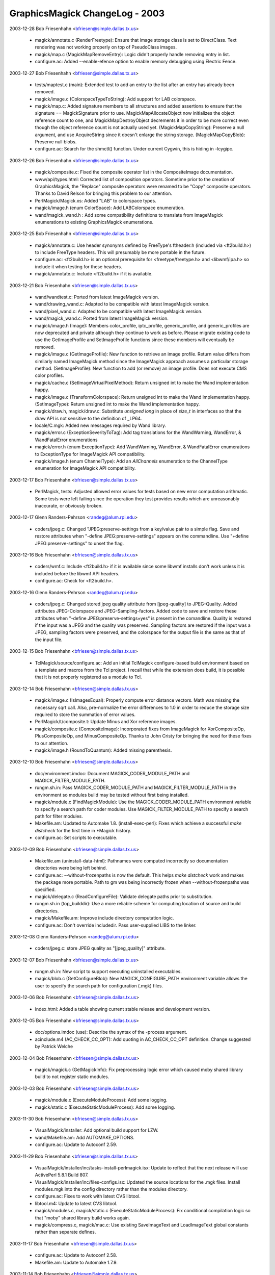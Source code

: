 ================================
GraphicsMagick ChangeLog - 2003
================================

2003-12-28  Bob Friesenhahn  <bfriesen@simple.dallas.tx.us>

  - magick/annotate.c (RenderFreetype): Ensure that image storage
    class is set to DirectClass. Text rendering was not working
    properly on top of PseudoClass images.

  - magick/map.c (MagickMapRemoveEntry): Logic didn't properly
    handle removing entry in list.

  - configure.ac: Added --enable-efence option to enable memory
    debugging using Electric Fence.

2003-12-27  Bob Friesenhahn  <bfriesen@simple.dallas.tx.us>

  - tests/maptest.c (main): Extended test to add an entry to the
    list after an entry has already been removed.

  - magick/image.c (ColorspaceTypeToString): Add support for LAB
    colorspace.

  - magick/map.c: Added signature members to all structures and
    added assertions to ensure that the signature == MagickSignature
    prior to use. MagickMapAllocateObject now initializes the object
    reference count to one, and MagickMapDestroyObject decrements it
    in order to be more correct even though the object reference count
    is not actually used yet.
    (MagickMapCopyString): Preserve a null argument, and use
    AcquireString since it doesn't enlarge the string storage.
    (MagickMapCopyBlob): Preserve null blobs.

  - configure.ac: Search for the shmctl() function.  Under current
    Cygwin, this is hiding in -lcygipc.

2003-12-26  Bob Friesenhahn  <bfriesen@simple.dallas.tx.us>

  - magick/composite.c: Fixed the composite operator list in the
    CompositeImage documentation.

  - www/api/types.html: Corrected list of composition
    operators. Sometime prior to the creation of GraphicsMagick, the
    "Replace" composite operators were renamed to be "Copy" composite
    operators.  Thanks to David Relson for bringing this problem to
    our attention.

  - PerlMagick/Magick.xs: Added "LAB" to colorspace types.

  - magick/image.h (enum ColorSpace): Add LABColorspace enumeration.

  - wand/magick\_wand.h : Add some compatibility definitions to
    translate from ImageMagick enumerations to existing GraphicsMagick
    enumerations.

2003-12-25  Bob Friesenhahn  <bfriesen@simple.dallas.tx.us>

  - magick/annotate.c: Use header synonyms defined by FreeType's
    ftheader.h (included via <ft2build.h>) to include FreeType headers.
    This will presumably be more portable in the future.

  - configure.ac: <ft2build.h> is an optional prerequisite for
    <freetype/freetype.h> and <libwmf/ipa.h> so include it when
    testing for these headers.

  - magick/annotate.c: Include <ft2build.h> if it is available.

2003-12-21  Bob Friesenhahn  <bfriesen@simple.dallas.tx.us>

  - wand/wandtest.c: Ported from latest ImageMagick version.

  - wand/drawing\_wand.c: Adapted to be compatible with latest
    ImageMagick version.

  - wand/pixel\_wand.c: Adapted to be compatible with latest
    ImageMagick version.

  - wand/magick\_wand.c: Ported from latest ImageMagick version.

  - magick/image.h (Image): Members color\_profile, iptc\_profile,
    generic\_profile, and generic\_profiles are now deprecated and
    private although they continue to work as before. Please migrate
    existing code to use the GetImageProfile and SetImageProfile
    functions since these members will eventually be removed.

  - magick/image.c (GetImageProfile): New function to retrieve an
    image profile. Return value differs from similarly named
    ImageMagick method since the ImageMagick approach assumes a
    particular storage method.
    (SetImageProfile): New function to add (or remove) an image
    profile. Does not execute CMS color profiles.

  - magick/cache.c (SetImageVirtualPixelMethod): Return unsigned int to
    make the Wand implementation happy.

  - magick/image.c (TransformColorspace): Return unsigned int to
    make the Wand implementation happy.
    (SetImageType): Return unsigned int to make the Wand
    implementation happy.

  - magick/draw.h, magick/draw.c: Substitute `unsigned long` in
    place of `size\_t` in interfaces so that the draw API is not
    sensitive to the definition of \_LP64.

  - locale/C.mgk: Added new messages required by Wand library.

  - magick/error.c (ExceptionSeverityToTag): Add tag translations
    for the WandWarning, WandError, & WandFatalError enumerations

  - magick/error.h (enum ExceptionType): Add WandWarning, WandError,
    & WandFatalError enumerations to ExceptionType for ImageMagick
    API compatibility.

  - magick/image.h (enum ChannelType): Add an `AllChannels`
    enumeration to the ChannelType enumeration for ImageMagick
    API compatibility.

2003-12-17  Bob Friesenhahn  <bfriesen@simple.dallas.tx.us>

  - PerlMagick, tests: Adjusted allowed error values for tests based
    on new error computation arithmatic.  Some tests were left failing
    since the operation they test provides results which are
    unreasonably inaccurate, or obviously broken.

2003-12-17  Glenn Randers-Pehrson <randeg@alum.rpi.edu>

  - coders/jpeg.c: Changed "JPEG:preserve-settings from a key/value
    pair to a simple flag.  Save and restore attributes when
    "-define JPEG:preserve-settings" appears on the commandline.  Use
    "+define JPEG:preserve-settings" to unset the flag.

2003-12-16  Bob Friesenhahn  <bfriesen@simple.dallas.tx.us>

  - coders/wmf.c: Include <ft2build.h> if it is available since some
    libwmf installs don't work unless it is included before the libwmf
    API headers.

  - configure.ac: Check for <ft2build.h>.

2003-12-16  Glenn Randers-Pehrson <randeg@alum.rpi.edu>

  - coders/jpeg.c: Changed stored jpeg quality attribute from
    [jpeg-quality] to JPEG-Quality.  Added attributes JPEG-Colorspace
    and JPEG-Sampling-factors.  Added code to save and restore
    these attributes when "-define JPEG:preserve-settings=yes" is
    present in the comandline.  Quality is restored if the input
    was a JPEG and the quality was preserved.  Sampling factors
    are restored if the input was a JPEG, sampling factors were
    preserved, and the colorspace for the output file is the same
    as that of the input file.

2003-12-15  Bob Friesenhahn  <bfriesen@simple.dallas.tx.us>

  - TclMagick/source/configure.ac: Add an initial TclMagick
    configure-based build environment based on a template and macros
    from the Tcl project.  I recall that while the extension does build,
    it is possible that it is not properly registered as a module to Tcl.

2003-12-14  Bob Friesenhahn  <bfriesen@simple.dallas.tx.us>

  - magick/image.c (IsImagesEqual): Properly compute error distance
    vectors. Math was missing the necessary sqrt call.  Also,
    pre-normalize the error differences to 1.0 in order to reduce the
    storage size required to store the summation of error values.

  - PerlMagick/t/composite.t: Update Minus and Xor reference images.

  - magick/composite.c (CompositeImage): Incorporated fixes from
    ImageMagick for XorCompositeOp, PlusCompositeOp, and
    MinusCompositeOp.  Thanks to John Cristy for bringing the need for
    these fixes to our attention.

  - magick/image.h (RoundToQuantum): Added missing parenthesis.

2003-12-10  Bob Friesenhahn  <bfriesen@simple.dallas.tx.us>

  - doc/environment.imdoc: Document MAGICK\_CODER\_MODULE\_PATH and
    MAGICK\_FILTER\_MODULE\_PATH.

  - rungm.sh.in: Pass MAGICK\_CODER\_MODULE\_PATH and
    MAGICK\_FILTER\_MODULE\_PATH in the environment so modules build may
    be tested without first being installed.

  - magick/module.c (FindMagickModule): Use the
    MAGICK\_CODER\_MODULE\_PATH environment variable to specify a search
    path for coder modules.  Use MAGICK\_FILTER\_MODULE\_PATH to specify
    a search path for filter modules.

  - Makefile.am: Updated to Automake 1.8.
    (install-exec-perl): Fixes which achieve a successful
    `make distcheck` for the first time in \*Magick history.

  - configure.ac: Set scripts to executable.

2003-12-09  Bob Friesenhahn  <bfriesen@simple.dallas.tx.us>

  - Makefile.am (uninstall-data-html): Pathnames were computed
    incorrectly so documentation directories were being left behind.

  - configure.ac: --without-frozenpaths is now the default.  This
    helps `make distcheck` work and makes the package more portable.
    Path to gm was being incorrectly frozen when --without-frozenpaths
    was specified.

  - magick/delegate.c (ReadConfigureFile): Validate delegate paths
    prior to substitution.

  - rungm.sh.in (top\_builddir): Use a more reliable scheme for
    computing location of source and build directories.

  - magick/Makefile.am: Improve include directory computation logic.

  - configure.ac: Don't override includedir.  Pass user-supplied LIBS
    to the linker.

2003-12-08  Glenn Randers-Pehrson <randeg@alum.rpi.edu>

  - coders/jpeg.c: store JPEG quality as "[jpeg\_quality]" attribute.

2003-12-07  Bob Friesenhahn  <bfriesen@simple.dallas.tx.us>

  - rungm.sh.in: New script to support executing uninstalled
    executables.

  - magick/blob.c (GetConfigureBlob): New MAGICK\_CONFIGURE\_PATH
    environment variable allows the user to specify the search path
    for configuration (.mgk) files.

2003-12-06  Bob Friesenhahn  <bfriesen@simple.dallas.tx.us>

  - index.html: Added a table showing current stable release and
    development version.

2003-12-05  Bob Friesenhahn  <bfriesen@simple.dallas.tx.us>

  - doc/options.imdoc (use): Describe the syntax of the -process
    argument.

  - acinclude.m4 (AC\_CHECK\_CC\_OPT): Add quoting in AC\_CHECK\_CC\_OPT
    definition.  Change suggested by Patrick Welche

2003-12-04  Bob Friesenhahn  <bfriesen@simple.dallas.tx.us>

  - magick/magick.c (GetMagickInfo): Fix preprocessing logic error
    which caused moby shared library build to not register static
    modules.

2003-12-03  Bob Friesenhahn  <bfriesen@simple.dallas.tx.us>

  - magick/module.c (ExecuteModuleProcess): Add some logging.

  - magick/static.c (ExecuteStaticModuleProcess): Add some logging.

2003-11-30  Bob Friesenhahn  <bfriesen@simple.dallas.tx.us>

  - VisualMagick/installer: Add optional build support for LZW.

  - wand/Makefile.am: Add AUTOMAKE\_OPTIONS.

  - configure.ac: Update to Autoconf 2.59.

2003-11-29  Bob Friesenhahn  <bfriesen@simple.dallas.tx.us>

  - VisualMagick/installer/inc/tasks-install-perlmagick.isx: Update
    to reflect that the next release will use ActivePerl 5.8.1 Build
    807.

  - VisualMagick/installer/inc/files-configs.isx: Updated the source
    locations for the .mgk files.  Install modules.mgk into the config
    directory rather than the modules directory.

  - configure.ac: Fixes to work with latest CVS libtool.

  - libtool.m4: Update to latest CVS libtool.

  - magick/modules.c, magick/static.c (ExecuteStaticModuleProcess):
    Fix conditional compilation logic so that "moby" shared library
    build works again.

  - magick/compress.c, magick/mac.c: Use existing SaveImageText and
    LoadImageText global constants rather than separate defines.

2003-11-17  Bob Friesenhahn  <bfriesen@simple.dallas.tx.us>

  - configure.ac: Update to Autoconf 2.58.

  - Makefile.am: Update to Automake 1.7.9.

2003-11-14  Bob Friesenhahn  <bfriesen@simple.dallas.tx.us>

  - magick/draw.c (DrawComposite): Base64-encoded image was not
    being deallocated. Bad memory leak.

2003-11-03  Mike Chiarappa  <mikechiarappa@libero.it>

  - BCBMagick: Updated installation procedure. Please read 
    BCBMagick/readme.txt for details.
    
2003-11-03  Mike Chiarappa  <mikechiarappa@libero.it>

  - BCBMagick: Released DLL Version. Please read BCBMagick/readme.txt
    for details about installation and/or use.

2003-11-03  Lars Ruben Skyum  <lars.skyum@stibo.com>

  - magick/utility.c (GetPathComponent): Added x, X, and +
    characters to list of legal characters in subimage
    specifications. Required by raw RGB image reader which accepts the
    syntax "image.rgb[100x100+50+50]". Thanks to John Cristy for
    catching that one.

2003-11-02  Bob Friesenhahn  <bfriesen@simple.dallas.tx.us>

  - magick/locale.c (GetLocaleMessageFromID): Fix ID range checking
    logic.

2003-10-30  Lars Ruben Skyum  <lars.skyum@stibo.com>

  - coders/jpeg.c: changed to not write gray CMYK images as
    grayscales. That would not be a valid optimization.

  - magick/color.c (IsGrayImage, IsMonochromeImage): Changed to
    never return true for CMYK images. Separated images get wrong
    colors when optimized to grayscales based on what these two
    functions return. Gray and CMYK are two different color spaces.

  - magick/nt\_feature.c (NTIsMagickConflict): changed to accept
    colon as part of the magick string, consistent with the way the
    function is used.

  - magick/utility.c, magick/utility.h (ExpandFilenames,
    GetPathComponent): Fixed filename glob expansion. Added handling
    of filename prefix-magick and sub-image specification to
    GetPathComponent. Sub-image specification takes precedence over
    any filename patterns.

2003-10-22  Bob Friesenhahn  <bfriesen@simple.dallas.tx.us>

  - magick/static.c (ExecuteModuleProcess): Renamed from
    ExecuteStaticModuleProcess. Only compiled if SupportMagickModules
    is not defined.

  - magick/type.c (GetTypeBlob): Eliminated function.
    (ReadTypeConfigureFile): Use GetConfigureBlob() rather than
    GetTypeBlob().

  - magick/module.c (GetModuleBlob): Eliminate this function since
    modules.mgk is now installed under
    ${prefix}/share/GraphicsMagick-version/config so
    GetConfigureBlob() may be used.
    (lt\_dlexit, etc.) Eliminate fake libltdl function wrappers used
    for the static build.
    (DestroyMagickModules): Added a new destroy function (simply
    invokes DestroyModuleInfo()).
    (GetModuleList): Learn where modules live by using
    FindMagickModule() to locate the LOGO module rather than by using
    the location of modules.mgk.  This is necessary since now
    modules.mgk may be seperate from the modules.
    (GetModuleBlob): Eliminated function.
    (InitializeMagickModules): New function to safely initialize the
    module loader.
    (OpenModule): Added logging messages.
    (OpenModules): Added logging messages.
    (ReadModuleConfigureFile): Use GetConfigureBlob() rather than
    GetModuleBlob().
    Totally eliminated the rat's-nest of conditional code dependent on
    SupportMagickModules.  Now all the code in module.c is dependent
    on #if defined(SupportMagickModules).

  - magick/magick.c (DestroyMagick): Invoke DestroyMagickModules().
    (GetMagickInfo): #ifdef chunks of code which exist to support the
    modules-build rather than forcing the module loader to pretend
    that modules are being used when they are not. Pass module loading
    exceptions back to the user rather than discarding them.
    (GetMagickInfoArray): Don't inspect the exception status since may
    short-circuits the operation.  Use best-effort instead.
    (ListMagickInfo): Don't inspect the current exception status so
    that all the modules which did load successfully will be
    represented.
    (InitializeMagick): Invoke InitializeMagickModules().

  - magick/log.c: (GetLogBlob): Eliminated function.
    GetConfigureBlob() is safe to use now when configuring logging.
    (LogToBlob): Simplified function.  Only exists since FileToBlob()
    may throw exceptions (which are logged, causing deadlock).
    (ReadLogConfigureFile): Use GetConfigureBlob().

  - magick/blob.c (GetConfigureBlob): Re-written to use the
    MagickMap interface and to support the new `lib` and `share`
    config directories.  The directory
    ${prefix}/lib/GraphicsMagick-version/config is scanned before
    ${prefix}/share/GraphicsMagick-version/config.
    (FileToBlob): Simplified implementation.

  - config/Makefile.am: New makefile to install .mgk files.

  - magick/magick\_config.h.in: Added MagickLibConfigPath and
    MagickShareConfigPath defines.

  - configure.ac: Install configuration files (.mgk files) in
    ${prefix}/lib/GraphicsMagick-version/config and
    ${prefix}/share/GraphicsMagick-version/config.  Architecture
    independent files to under "share" while architecture dependnet
    files go under "lib".

  - Makefile.am: Added `config` subdirectory to distribution.  All
    .mgk files are moved from `coders` & `magick` into this single
    directory.

2003-10-21  Mike Chiarappa  <mikechiarappa@libero.it>

  - magick/studio.h: small modifications to achieve DLL
    compilation of library with Borland C++ Builder.

  - coders/ps3.c (ZLIBEncode2Image): Fixed bug. Compilation
    fail when HasZLIB is undefined because parameters 5 and 6,
    are undefined.
    
2003-10-16  Bob Friesenhahn  <bfriesen@simple.dallas.tx.us>

  - libtool.m4: Updated libtool again to CVS latest version.
    Libtool required some fixes for building DLLs under MinGW.

  - magick/resource.c (InitializeMagickResources): Some code is
    conditional based on HAVE\_POPEN.

  - magick/utility.c (SystemCommand): Improved conditional
    compilation logic.

  - magick/blob.c (OpenBlob): Code depending on popen() is
    conditionally compiled based on HAVE\_POPEN.  Code depending on
    pclose() is conditionally compiled based on HAVE\_PCLOSE.

  - configure.ac: Add test for \_pclose(), pclose(), \_popen(), and
    popen().

  - magick/locale.c (GetLocaleMessage): Add missing MagickExport.
    (GetLocaleMessageFromID): Add missing MagickExport.

  - VisualMagick/installer/inc/files-development.isx (Source):
    Include all of the headers from the magick directory in the
    development package.  Including them individually is too error
    prone.

2003-10-15  Bob Friesenhahn  <bfriesen@simple.dallas.tx.us>

  - VisualMagick/magick/magick\_config.h.in: Added
    PREFIX\_MAGICK\_SYMBOLS as a configuration option.

  - magick/module.c (\_CoderInfo): Added register\_function and
    unregister\_function members to record the module's register and
    unregister function addresses.
    (OpenModule): Locate the module's register and unregister
    functions and save their address to the module's CoderInfo record.
    (UnloadModule): Invoke the module unregister function using the
    address recorded by OpenModule().
    (TagToFunctionName): If PREFIX\_MAGICK\_SYMBOLS is defined, then add
    a "Gm" prefix to the register and unregister function names.

  - libtool: Updated libtool files to the latest CVS version.

  - configure.ac: Changed define name from MAGICK\_SYMBOL\_PREFIX to
    PREFIX\_MAGICK\_SYMBOLS since support is not available for
    specifying an arbitrary prefix.

2003-10-14  Bob Friesenhahn  <bfriesen@simple.dallas.tx.us>

  - configure.ac: Added --enable-symbol-prefix configure option
    which prepends "Gm" to all GraphicsMagick library symbols using
    the C pre-processor.  In the future, this may change to support
    specifying an arbitrary prefix, depending on experience.

  - magick/studio.h: Include magick/symbols.h.

  - magick/api.h: Include magick/symbols.h.

  - magick/symbols.h: New header to support optionally remapping
    library symbols.  If MAGICK\_SYMBOL\_PREFIX is defined, then
    library symbols are remapped.

2003-10-13  Bob Friesenhahn  <bfriesen@simple.dallas.tx.us>

  - magick/api.h: Removed inclusion of <magick/semaphore.h> since it
    is an implementation header.

2003-10-13  Lars Skyum  <lrs@stibo.dk>

  - www/GraphicsMagick.html, www/animate.html, www/composite.html,
    www/conjure.html, www/convert.html, www/display.html, www/gm.html,
    www/identify.html, www/import.html, www/mogrify.html,
    www/montage.html: added documentation for "-define" command line
    option. 

  - doc/brief\_options.imdoc, doc/options.imdoc: Added documentation
    for "-define" command line option.

  - doc/gmdocselect, doc/imdocselect: Changed "skipform" label in
    sed scripts to just "skipf". Solaris sed had problems with the
    long(?) "skipform" label.

2003-10-12  Bob Friesenhahn  <bfriesen@simple.dallas.tx.us>

  - doc/composite.imdoc, doc/options.imdoc, doc/GraphicsMagick.imdoc:
    Attempted to clarify the meaning of the compose arguments and how
    composition works, as well as eliminating use of hard-coded values like
    255.

  - www/links.html: Added a link to Michael Still's article
    "Graphics from the command line".

2003-10-11  Bob Friesenhahn  <bfriesen@simple.dallas.tx.us>

  - coders/\*.c: Updated module descriptions so that they accurately
    describe the module rather than saying "Read/Write GraphicsMagick
    Image Format".

  - coders/cineon.c: Fix source module description.  Contrary to
    opinion, ImageMagick did not invent the Cineon X image format so
    description is now "Read/Write Cineon X Image Format."

  - magick/magic.mgk: Added a CINEON entry for the Cineon X image
    format.

  - magick/static.c (RegisterStaticModules): Invoke
    RegisterCINEONImage().

  - coders/modules.mgk: Map "CIN" magick to CINEON module.

2003-10-10  Bob Friesenhahn  <bfriesen@simple.dallas.tx.us>

  - locale/C.mgk: Added message for "UnrecognizedCommand".

  - magick/command.c (MagickCommand): No error was reported when a
    subcommand failed to be matched so `gm foo` would silently return.
    Now an error message is properly reported.

2003-10-09  Bob Friesenhahn  <bfriesen@simple.dallas.tx.us>

  - Makefile.am: Updated to Automake 1.7.8.

  - various: Edits to eliminate minor issues detected by SGI C compiler.

  - coders/ps3.c (WritePS3Image): Variable `value` was set but never
    used so it is removed.

  - magick/image.c (RGBTransformPacket): Removed inline request
    since this function is too big to inline.

  - magick/animate.c (XAnimateBackgroundImage): Fixed a GCC 3.X
    "type pinning" warning.

  - magick/display.c (XDisplayBackgroundImage): Fixed a GCC 3.X
    "type pinning" warning.

  - magick/render.c (GetPixelOpacity): Removed inline directive.  No
    one in their right mind could ever imagine this function inlining
    successfully.   

  - magick/cache.c (IsNexusInCore): Adjusted so function inlines as
    requested.

  - coders/tiff.c (ReadTIFFImage): Improved logging information.
    (WriteTIFFImage): Changed the way the bilevel/grayscale logic
    works.  Now bilevel images are treated similar to any other
    grayscale image unless CCITT FAX3 or FAX4 compression is requested
    (which selects the MINISWHITE photometric).  The default is now to
    write uncompressed bilevel images with MINISBLACK photometric.

  - PerlMagick/t/composite.t: Use some reasonable error values.

  - magick/image.c (GetImageDepth): Added special cases for
    colormapped images and monochrome images in order to improve
    performance.

2003-10-09  Glenn Randers-Pehrson <randeg@alum.rpi.edu>

  - NEWS: added info about color scaling, sampling-factor, and
    changed a reference to "-coder-options" to "-define".

2003-10-09  Lars Ruben Skyum  <lars.skyum@stibo.com>

  - VisualMagick/bin/modules.mgk: added EPS3 mapping to PS3 module.

  - coders/ps3.c, coders/tiff.c, magick/command.c, magick/image.c,
    magick/image.h, magick/utility.c: Changed -coder-options option to
    -define. Also renamed functions {Add,Remove,Access}CoderOption(s)
    to {Add,Remove,Access}Definition(s). Changed ps coder-specific
    option ps:image=imagemask to just ps:imagemask.

2003-10-08  Bob Friesenhahn  <bfriesen@simple.dallas.tx.us>

  - coders/cineon.c: Imported and adapted Cineon image format coder
    written by Kelly Bergougnoux <three3@users.sourceforge.net> with
    assistance from John Cristy.

2003-10-08  Glenn Randers-Pehrson <randeg@alum.rpi.edu>

  - coders/jpeg.c: Extended -sampling-factor option to allow
    user to supply full set of sampling factors.  If the full
    set is not supplied, omitted ones are 1x1 by default, similar
    to the behavior of "cjpeg -sample".

  - magick/command.c: Accept multiple pairs of sampling factors.

2003-10-07  Bob Friesenhahn  <bfriesen@simple.dallas.tx.us>

  - coders/tiff.c (WriteTIFFImage): Re-arranged logging for improved
    output.  Cleaned up evaluation of SAMPLESPERPIXEL and
    BITSPERSAMPLE.  Provided support for the TIFF coder options
    tiff:samples-per-pixel and tiff:bits-per-sample for power users.
    (ReadTIFFImage): Colormap generation for PHOTOMETRIC\_MINISBLACK
    and PHOTOMETRIC\_MINISWHITE was inaccurate.  Seems to be accurate
    now.

  - PerlMagick/t/reference/read/input.miff: Updated due to Glenn's
    change to scale macros.

  - PerlMagick/t/tiff/input\_gray\_12bit.tiff: Replaced 12 bit image
    with a different one which is written by GraphicsMagick.

  - coders/ps3.c (WritePS3Image): Use AccessCoderOption().

  - magick/image.c (AccessCoderOption): Added a function to use for
    accessing coder-specific options.

2003-10-08  Lars Ruben Skyum  <lars.skyum@stibo.com>

  - magick/attribute.c (TraceSVGClippingPath): optimized for speed
    and precision in clipping mask generation by using lines to
    connect Bezier curve anchor points where applicable.

2003-10-07  Glenn Randers-Pehrson <randeg@alum.rpi.edu>

  - Revised ScaleColor5to8 and ScaleColor6to8 macros again, to
    fill the low bits correctly.

2003-10-06  Bob Friesenhahn  <bfriesen@simple.dallas.tx.us>

  - PerlMagick/t/tiff/read.t: Added 16-color and 256 color
    colormapped tests with a matte channel.

  - PerlMagick/t/tiff/write.t: Added 16-color and 256 color
    colormapped tests with a matte channel.

  - coders/tiff.c (WriteTIFFImage): When using LZW compression,
    apply the horizontal differencing predictor to RGB truecolor and
    deep gray images since the TIFF spec says that LZW compression is
    usually improved by using horizontal differencing with continuous
    tone images.
    Re-implemented grayscale and colormapped scanline preparation to
    use the new bit-stream interface.  This is a bit slower, but very
    flexible, and the implementation is very compact.  Writing of a
    matte (transparency) channel is now believed to be correct for all
    depths.

  - magick/command.c (MogrifyImage): Only transform the colorspace
    if it has been set (i.e. is not UndefinedColorspace).

2003-10-06  Glenn Randers-Pehrson <randeg@alum.rpi.edu>

  - coders/png.c (ReadOnePNGImage): PNG decoder would exit too
    early when reading image.png[0].

2003-10-05  Bob Friesenhahn  <bfriesen@simple.dallas.tx.us>

  - PerlMagick/t/tiff/write.t: Added TIFF write tests for 4
    bits-per-sample TIFF images, both with and without a transparency
    channel.

  - magick/image.c (DescribeImage): Added -verbose support for
    displaying individual channel depths.

2003-10-06  Lars Ruben Skyum  <lars.skyum@stibo.com>

  - magick/image.c (SetImageInfo): cleaned up parsing of subimage
    specification (image.psd[0]). It would fail sometimes due to
    incorrect reuse of variables. It's a bit strange the code accepts
    more range syntax-variations than can be stored in ImageInfo.

2003-10-05  Bob Friesenhahn  <bfriesen@simple.dallas.tx.us>

  - magick/image.c (ChannelImage): The OpacityChannel, MatteChannel,
    and BlackChannel operations set the matte channel to opaque, so
    set image->matte to False for those operations.
    (RGBTransformImage): Add an assertion to prevent passing the
    colorspace argument `UndefinedColorspace`.
    (TransformRGBImage): Add an assertion to prevent passing an image
    with colorspace set to `UndefinedColorspace`.

2003-10-04  Bob Friesenhahn  <bfriesen@simple.dallas.tx.us>

  - magick/log.c (LogToBlob): Since MagickSeek(file,0,SEEK\_END) is
    used to obtain the Blob size, MagickSeek(file,0,SEEK\_SET) must be
    used to restore the seek position.  Thanks to John Cristy for
    bringing this to our attention.

2003-10-03  Bob Friesenhahn  <bfriesen@simple.dallas.tx.us>

  - magick/bit\_stream.h: Added a bit-stream writer function.

  - PerlMagick/t/reference/read/input\_tim.miff: Reference image
    was defective.

2003-10-03  Lars Ruben Skyum  <lars.skyum@stibo.com>

  - magick/image.c, magick/image.h: Updated AddCoderOptions to
    accept "flag" keys that have no values. They are placed in the
    coder options map with an empty, zero length string value. Option
    argument syntax is now: "key1[=[value1]],key2[=[value2]],..."

2003-10-03  Lars Ruben Skyum  <lars.skyum@stibo.com>

  - magick/command.c: Updated +coder-options option to not clear the
    entire map of coder options, but accept a list of names to remove
    from the map. Use option argument "\*" to clear the entire map of
    coder options.

  - magick/image.c, magick/image.h: Added function
    RemoveCoderOptions. Added cast of signed char to unsigned char and
    int in calls to isspace and isprint.

  - magick/utility.c: Added cast of signed char to unsigned char and
    int in calls to isspace and isprint. Added special handling of
    +coder-options option in ExpandFilenames function.

2003-10-01  Bob Friesenhahn  <bfriesen@simple.dallas.tx.us>

  - PerlMagick/t/reference/read/input\_tim.miff: The TIM read results
    changed somewhat due to Glenn's ScaleColor5to8 fix.

2003-10-01  Glenn Randers-Pehrson <randeg@alum.rpi.edu>

  - Revised ScaleColor5to8 and ScaleColor6to8 macros to fill in the
    low bytes.

  - coders/bmp.c (ReadBMPImage): scaling of 8-8-8-8-bit images was
    also slightly incorrect.

2003-09-30  Glenn Randers-Pehrson <randeg@alum.rpi.edu>

  - coders/bmp.c (ReadBMPImage): scaling of 5-5-5-bit and 5-6-5-bit
    images was slightly incorrect.

2003-09-30  Bob Friesenhahn  <bfriesen@simple.dallas.tx.us>

  - coders/tiff.c (ReadTIFFImage): When using the generic bit-stream
    marshaller to read colormapped/gray images, the slight performance
    improvement from creating a special case for matte images did not
    justify almost doubling the amount of code.  Therefore, the two
    loops are combined back into one.

2003-09-29  Bob Friesenhahn  <bfriesen@simple.dallas.tx.us>

  - coders/tiff.c (ReadTIFFImage): Fixed reading grayscale TIFFs
    that have a transparency channel. Now uses a generic bit-stream
    marshaller to allow reading any grayscale or colormapped TIFF with
    any bits per sample in the range of 1 to 16.

  - magick/bit\_stream.h: Added a generic implementation for
    marshalling from a bit-stream into a quantum.  Still needs
    re-writing for best performance.

  - PerlMagick/t/tiff/read.t: Added a test case for reading 8-bit
    grayscale TIFF with matte.  Corrected grayscale 12-bit read
    signatures.  Added 16 color PseudoClass read test.  Added 4-bit
    grayscale read test.

2003-09-26  Bob Friesenhahn  <bfriesen@simple.dallas.tx.us>

  - coders/tiff.c (WriteTIFFImage): Add support for writing
    DirectClass grayscale images at 4 bits per sample, including those
    with an opacity channel.  This allows writing smaller files
    (half the size) when the image has 16 (or less) levels of gray.
    Use "gm convert inimage.tiff -depth 4 outimage.tiff" to quickly
    create grayscale TIFF file with 16 (or less) levels of gray.

2003-09-25  Bob Friesenhahn  <bfriesen@simple.dallas.tx.us>

  - NEWS: Updated NEWS file with changes since last update.

  - index.html: Added a link to the www/AUTHORS.html file, as well
    as text stating that GraphicsMagick is originally derived from
    ImageMagick 5.5.2, with a link to the ImageMagick site.

  - Makefile.am: Add rules to generate www/AUTHORS.html.

  - www/AUTHORS.html: New HTML file based on the AUTHORS file in the
    source package.  GraphicsMagick has many authors.

2003-09-25  William Radcliffe  <billr@corbis.com>
  - magick/image.c: Updated DescribeImage to cleanup EXIF data display
    based on work by Cristy in ImageMagick.

2003-09-24  Bob Friesenhahn  <bfriesen@simple.dallas.tx.us>

  - coders/tiff.c (WriteTIFFImage): Add support for writing
    colormapped TIFF images with 1, 2, & 4 bits per colormap index.
    This allows writing smaller files.

2003-09-24  Lars Ruben Skyum  <lars.skyum@stibo.com>

  - coders/ps3.c: Now creates a correct %%BoundingBox for images
    with resolution stored as pixels per centimeter. Renamed serialize
    functions. Added comment headers where they were
    missing. Reformatted code to be in alignment with GraphicsMagick
    standard formatting.

  - magick/map.c: Fixed semaphore double locking problem in
    MagickMapCloneMap.

2003-09-23  Mike Chiarappa  <mikechiarappa@libero.it>

  - BCBMagick/readme.txt : Updated compilation instructions.

  - BCBMagick/magick/libMagick.bpr : Updated project, now include map.c.

  - BCBMagick/lcms/Projects/BCB6/lcms.bpr : Updated project, now
    include cmscam02.c and cmsvirt.c.  Much thanks to Alex Dvoretsky
    for bringing this problem to my attention.
    
2003-09-23  Bob Friesenhahn  <bfriesen@simple.dallas.tx.us>

  - magick/image.h (Image): Moved private members to bottom of
    structure.
    (\_ImageInfo): Moved private members to bottom of
    structure.

  - magick/Makefile.am (pkginclude\_HEADERS): Don't install
    semaphore.h.
    (noinst\_HEADERS): Distribute map.h and semaphore.h.

  - magick/image.h (ImageInfo): Change coder\_options member from
    type `MagickMap` to type `void \*`.

  - coders/png.c: include magick/semaphore.h.

  - magick/blob.c: include magick/semaphore.h.

  - magick/color.c: include magick/semaphore.h.

  - magick/constitute.c: include magick/semaphore.h.

  - magick/delegate.c: include magick/semaphore.h.

  - magick/log.c: include magick/semaphore.h.

  - magick/magic.c: include magick/semaphore.h.

  - magick/magick.c: include magick/semaphore.h.

  - magick/module.c: include magick/semaphore.h.

  - magick/semaphore.c: include magick/semaphore.h.

  - magick/stream.c: include magick/semaphore.h.

  - magick/tempfile.c: include magick/semaphore.h.

  - magick/type.c: include magick/semaphore.h.

  - magick/blob.h (\_BlobInfo): Changed `Semaphore \*` to `void \*`.

  - magick/cache.h (\_CacheInfo): Changed `Semaphore \*` to `void \*`.

  - magick/image.h (\_Image): Changed `Semaphore \*` to `void \*`.

  - magick/command.c: Updated each invokation of MagickMapAddEntry()
    to add an exception argument.

  - tests/maptest.c: Updated to pass an exception argument to
    MagickMapAddEntry.

  - magick/image.c (AddCoderOptions): Added exception argument
    and some more error handling.

  - magick/map.c: Added formal documentation for methods.
    (MagickMapCloneMap): Added exception argument.
    (MagickMapAddEntry): Added exception argument and status.

2003-09-22  Bob Friesenhahn  <bfriesen@simple.dallas.tx.us>

  - coders/emf.c: Changed NotAnEMFFile to ImproperImageHeader.

  - magick/map.h: Changed all size parmeters from type `unsigned
    long` to `size\_t`.

  - magick/map.c (MagickMapCopyBlob): Add new function to support
    copying a Blob in a MagickMap.
    (MagickMapDeallocateBlob): Add new function to support
    deallocating a Blob in MagickMap.

2003-09-23  Lars Ruben Skyum  <lars.skyum@stibo.com>

  - coders/ps3.c: Fixed handling the case when no -coder-options are
    provided to the PS3 coder.

2003-09-22  Lars Ruben Skyum  <lars.skyum@stibo.com>

  - coders/ps3.c: Changed %%Creator version to use
    MagickLibVersionText, increased precision in HiResBoundingBox,
    added a coder specific option for rendering bilevel images with
    the PS imagemask operator indstead of the image operator.  

  - magick/command.c: Added "-coder-options" command line argument
    to all relevant command line utilities. Option argument to
    -coder-options is a list of comma separated key-value pairs that
    are saved in a MagickMap in ImageInfo for (de-)coders to use. See
    PS3 coder for an example that checks for: -coder-options
    "ps:image=imagemask"

  - magick/image.c, magick/image.h: Added function AddCoderOptions().

  - magick/map.c, magick/map.h: removed MS-DOS line terminators.

2003-09-22  Bob Friesenhahn  <bfriesen@simple.dallas.tx.us>

  - tests/maptest.c (main): Test/demo program for key,value map API.

  - magick/map.c, magick/map.h: Implementation of a key,value map
    API for internal use.

2003-09-19  William Radcliffe  <billr@corbis.com>

  - lcms/include/icc34.h lcms.h: Added back the icc34.h header and
    changes to make lcms compile on Win32" icc34.h lcms.h.

2003-09-19  Lars Ruben Skyum  <lars.skyum@stibo.com>

  - coders/ps3.c: Fixed warnings from Solaris compiler.

2003-09-18  Bob Friesenhahn  <bfriesen@simple.dallas.tx.us>

  - locale/C.mgk: Eliminated the many "NotA" messages since they may
    all be considered forms of "ImproperImageHeader".  It is useful to
    provide the origin of such messages in case the wrong coder has
    been invoked, however, this is expensive to do via the message
    database since it explodes the number of messages.  The exception
    logging can help here.  Once the exception reports include the
    reporting entity, it will be more clear when the software
    misbehaves.

  - magick/error.h (ThrowReaderException2): Remove since no longer
    used.
    (ThrowReaderException): Simplified implementation so that
    ThrowException is not expanded twice.

  - magick/error.h (ThrowReaderException3): Remove since never used.

  - coders/xtrn.c (ReadXTRNImage): Use ThrowReaderException rather
    than ThrowReaderException2.

  - locale/C.mgk (MissingArgument) Updated to include %s so that the
    description field appears earlier in the message.

  - magick/error.c (DefaultErrorHandler): Added a hack to allow the
    `reason` member to include a %s so that it may specify the
    formating of the message.  Care should be taken to not over-use
    this hack.

2003-09-18  Lars Ruben Skyum  <lars.skyum@stibo.com>

  - coders/ps3.c: Major update of the PS3 coder. Now ascii85 encodes
    all binary data. Many printer spoolers don't like the binary
    data. The coder now creates much smaller files for bilevel, gray,
    and colormapped images. Compression and image type is now
    separated so they may be combined independently. Any alpha channel
    is separated into a separate mask so it's possible to mask
    bilevel, gray, colormapped, rgb, and CKYK images. You may also
    mask a JPEG compressed PS file for instance. Clipping masks
    created from a photoshop clipping path with -clip option is
    converted to a corresponding postscript clipping path.  New
    functions need comment headers.

  - magick/attribute.c: Added TracePSClippingPath for creating a
    postscript clipping path from a photoshop clipping path.

  - magick/compress.c, magick/compress.h: Added write-hook based
    interface to compression functions. Required for ascii encoding
    compressed, binary data. The interface between blob write
    functions, compression functions, and encoding functions could
    benefit from more of this work.

  - magick/image.c: ClipPathImage now stores the name of the
    clipping path in the mask image filename so that it is remembered
    and may be used for creating a postscript clipping path for
    postscript output.

  - coders/modules.mgk: Added EPS3 mapping to module PS3.

2003-09-17  Bob Friesenhahn  <bfriesen@simple.dallas.tx.us>

  - magick/command.c: Coalesced various "Missing" error reports into
    one "MissingArgument" error report in order to reduce the number
    of messages to be maintained.

  - locale/C.mgk: Removed almost all "Missing" messages.

  - magick/gm\_messages.mc: Added Microsoft message compiler source
    file to CVS until which time it may be generated automatically
    during the build.

2003-09-16  Bob Friesenhahn  <bfriesen@simple.dallas.tx.us>

  - locale/Makefile: Added ability to generate gm\_messages.mc
    (for Windows message compiler) as well as adding `clean` and
    `install` targets.

  - magick/delegate.h: Visual Studio .NET 2003 doesn't like
    the chaining of GhostscriptVector members which share a
    common return type. Splitting the definitions solves this
    problem.

2003-09-15  Bob Friesenhahn  <bfriesen@simple.dallas.tx.us>

  - magick/deprecate.h (MagickSignedType): Compatibility definition
    to handle ImageMagick API change.
    (MagickUnsignedType): Compatibility definition to handle
    ImageMagick API change. The new names are just as useless as the
    old names, but at least they are shorter.

  - magick/command.c: Linux's sscanf has the terrible bug that it
    improperly handles pulling out the first floating value from the
    string "0x1".  Instead of retrieving the value 0 and returning 1,
    it returns 0, probably because it rejects the string as a hex
    constant. As a result, all options which used sscanf to validate
    this input are now converted to use IsGeometry().

2003-09-14  Bob Friesenhahn  <bfriesen@simple.dallas.tx.us>

  - ltdl/ltdl.c: Update to libltdl current as of today.

  - ltmain.sh: Update to libtool current as of today.

  - configure.ac: For HPUX C++ compiler, add -AA to CXXFLAGS rather
    than CXX.

2003-09-12  Bob Friesenhahn  <bfriesen@simple.dallas.tx.us>

  - configure.ac: Decided that the standards conformance
    defines create more problems than they solve so they are
    removed.
    Move the large-file tests to before the libtool configuration
    since the libtool configuration was causing stdlib.h to be
    included prior to the large file defines, and this causes
    header failure with C++ under AIX.

  - www/api/types.html: Update description of MonitorHandler.

2003-09-11  Bob Friesenhahn  <bfriesen@simple.dallas.tx.us>

  - configure.ac: Set CXX to PTHREAD\_CXX if necessary (and warn).

  - acinclude.m4 (ACX\_PTHREAD): Add check to see if xlC\_r should be
    used for AIX.

2003-09-10  Glenn Randers-Pehrson <randeg@alum.rpi.edu>

  - magick/render.c: Fixed handling of arc primitive (see IM-5.5.8).

2003-09-10  Bob Friesenhahn  <bfriesen@simple.dallas.tx.us>

  - magick/log.h: It seems that test programs are using
    GetMagickModule so make it visible by default.

  - configure.ac: Use GM\_FUNC\_MMAP\_FILEIO macro to test mmap.

  - acinclude.m4 (GM\_FUNC\_MMAP\_FILEIO): New macro to test mmap's
    capability to do coherent file I/O.  The AC\_FUNC\_MMAP macro
    was not testing the mmap features that GraphicsMagick uses, and
    was failing on a number of systems.

  - magick/blob.c (BlobMapModeToString): Only include this static
    function if HAVE\_MMAP is defined.

  - coders/locale.c (WriteLOCALEImage): Fix FormatString argument
    type inconsistencies.

  - wand/magick\_compat.h: Change MagickExport to WandExport.

  - coders/jpeg.c, coders/locale.c, coders/meta.c, coders/miff.c,
    coders/palm.c, coders/pict.c, coders/svg.c, coders/tiff.c,
    coders/topol.c, magick/cache.c, magick/display.c, magick/image.c,
    magick/widget.c: Removed unused values, changed storage types, or
    added explicit casts, in order to reduce the number of "REMARK"s
    when using the SGI IRIX compiler.

  - magick/render.c (DrawClipPath): Fix memory leak of
    clone\_info->clip\_path.  Problem reported by Vladimir
    <lvm@integrum.ru>.
    (DestroyDrawInfo): Remove unnecessary checks for non-null prior to
    invoking MagickFreeMemory. MagickFreeMemory already checks for
    non-null.

  - magick/log.h (GetCurrentFunction): Apparently Visual C++ 6.0
    does not support \_\_FUNCTION\_\_.  Problem reported by Vladimir
    <lvm@integrum.ru>.

  - wand/magick\_compat.c: All functions in magick\_compat.c must use
    WandExport rather than MagickExport. Fix recommended by Vladimir
    <lvm@integrum.ru>.

  - magick/constitute.c (PushImagePixels): number\_pixels was always
    cast to a long during use, so change to store value in a long
    instead.
    (PopImagePixels): number\_pixels was always
    cast to a long during use, so change to store value in a long
    instead.

2003-09-09  Bob Friesenhahn  <bfriesen@simple.dallas.tx.us>

  - coders/psd.c: Eliminated warning regarding unused initialized
    variable.

  - magick/log.c: Eliminate type warnings regarding enum assignment.

  - coders/locale.c (WriteLOCALEImage): Use UndefinedException
    rather than 0 in severity\_list terminating entry in order to avoid
    a type conversion warning.

  - magick/image.c (SetImageChannelDepth): Depth parameter was being
    returned rather than status.  Oops!

  - magick/effect.c (BlurScanline): Due to automatic casting
    conventions, computation was being done (at least with SGI
    compiler) as type `unsigned long` rather than `long` as it should
    have been.

  - coders/jpeg.c, coders/meta.c, coders/miff.c, coders/msl.c,
    coders/palm.c, coders/pcd.c, coders/psd.c, coders/svg.c,
    coders/tiff.c, coders/xcf.c, magick/render.c, : Quench many SGI
    compiler warnings regarding variables which are initialized but
    never used.

  - magick/xwindow.h: Undef gravity defines so that enumerated type
    is used instead.

2003-09-08  Bob Friesenhahn  <bfriesen@simple.dallas.tx.us>

  - magick/log.c (LogMagickEvent): Windows system logging
    functionality is not currently ported to work with Cygwin so
    disable when compiling under Cygwin.

  - magick/log.c (Win32EventlogOutput): Remove spurious comma in enum.

  - wand/drawing\_wand.h: Remove junk comment marker that I forgot to
    remove.

  - magick/studio.h: Provide prototypes for strlcpy and vsnprintf if
    the system doesn't provide them in the requested compilation
    environment.

  - configure.ac: Add necessary standards compilance definitions to
    magick\_config.h.
    Check for strlcpy and vsnprintf prototypes.

  - Makefile.am (DOCDIRS): www/api/types does not exist anymore.

2003-09-06  Bob Friesenhahn  <bfriesen@simple.dallas.tx.us>

  - configure.ac: Move multithread tests prior to libtool
    configuration in case value of CC is changed.  Otherwise libtool
    gets confused and refuses to run.

  - acinclude.m4 (ACX\_PTHREAD): If using AIX CC `xlc` use `xlc\_r`
    for multithread compiler.

  - coders/jpeg.c: Undef HAVE\_STDLIB\_H before including the
    jpeg headers or else we get an already defined error/warning.

2003-09-04  Mike Chiarappa  <mikechiarappa@libero.it>

  - BCBMagick : Updated whole directory tree to achieve correct
    compilation with Borland C++ Buider 6.0.

2003-09-04  Bob Friesenhahn  <bfriesen@simple.dallas.tx.us>

  - magick/image.c (ClipPathImage): Remove MS-DOS line terminations
    (actually, extra carriage returns) which somehow crept into
    ClipPathImage.

  - locale/C.mgk: Added message for "PNG library is too old".

2003-09-04  Lars Ruben Skyum  <lars.skyum@stibo.com>

  - magick/transform.c (ProfileImage): Bugfix: conditional
    compilation based on LCMS being present or not now works as
    expected. An exception is thrown if LCMS is not present and
    profile conversion is used.

2003-09-04  Bob Friesenhahn  <bfriesen@simple.dallas.tx.us>

  - coders/txt.c (ReadTXTImage): Fix strlen() pointer type warning.

  - magick/image.c (TextureImage): Fixed return with no value warning.

  - magick/color.c (GetColorInfoArray): Decided that the const
    return value was a bad idea.  Therefore, the return type has been
    made non-const.

  - magick/magick.c (GetMagickInfoArray): Decided that the const
    return value was a bad idea.  Therefore, the return type has been
    made non-const. 

  - tests/constitute.c, tests/rwblob.c, tests/rwfile.c : Define
    MAGICK\_IMPLEMENTATION since these test programs using some internal
    extensions.

  - configure.ac: Test C++ compiler for \_\_func\_\_ support.

  - magick/log.h: Added GetCurrentFunction() macro to handle
    \_\_func\_\_ support determination.  Re-wrote GetMagickModule() macro
    to use GetCurrentFunction().  Changes should allow compilation of
    Magick++ when the C compiler supports \_\_func\_\_ but the C++
    compiler does not.

  - configure.ac: Changed from using HAS\_\_\_func\_\_ define to
    HAS\_C\_\_func\_\_ since this feature may be language sensitive.

  - locale/C.mgk: Added missing JNGCompressionNotSupported message.

2003-09-02  Bob Friesenhahn  <bfriesen@simple.dallas.tx.us>

  - magick/attribute.c (Generate8BIMAttribute): Fix sscanf argument
    type mis-match.

  - coders/ps3.c (ZLIBEncodeImage): Fix mis-classified
    ZipLibraryIsNotAvailable error report.

  - coders/url.c (RegisterURLImage): Only register URL format
    support if libxml2 is available.

  - coders/msl.c (RegisterMSLImage): Only register MSL format
    support if libxml2 is available.

2003-09-01  Bob Friesenhahn  <bfriesen@simple.dallas.tx.us>

  - coders/histogram.c (WriteHISTOGRAMImage): Remove a useless loop.

  - coders/wpg.c: Applied patch from Fojtik Jaroslav to support
    reading WPGs which use the EXT token.

2003-08-31  Bob Friesenhahn  <bfriesen@simple.dallas.tx.us>

  - magick/color.c (HistogramToFile): Renamed static method
    `Histogram` to `HistogramToFile` to make it more clear what this
    function does.
    (GetColorHistogram): Added new function to support retrieving a
    color histogram of the image.  A color histogram contains a count
    of how many times each color occurs in the image.

  - magick/image.c (GetImageChannelDepth): Return an `unsigned int`
    rather than `long`.

2003-08-29  Bob Friesenhahn  <bfriesen@simple.dallas.tx.us>

  - PerlMagick/Magick.xs: Add support for CopyCyan, CopyMagenta,
    CopyYellow, and CopyBlack, composition operators.

  - magick/composite.c (CompositeImage): Added support for
    CopyCyanCompositeOp, CopyMagentaCompositeOp,
    CopyYellowCompositeOp, and CopyBlackCompositeOp, composition
    operators.

2003-08-28  Bob Friesenhahn  <bfriesen@simple.dallas.tx.us>

  - wand/\*: Updated to current ImageMagick Wand API (minus a few
    unimplemented functions).

  - magick/image.c (TextureImage): Add status return because Wand API
    wants it.  Inherit is\_grayscale status from texture image.

  - magick/fx.c (SolarizeImage): Add status return because Wand API
    wants it.

  - magick/resource.c (SetMagickResourceLimit): Add status return
    because Wand API wants it.

  - magick/draw.c (DrawPeekGraphicContext): Now returns a
    copy of the current DrawInfo context rather than returning
    a pointer into the context stack. The user must destroy
    this copy using DestroyDrawInfo() once it is no longer
    needed.

2003-08-25  Bob Friesenhahn  <bfriesen@simple.dallas.tx.us>

  - VisualMagick/filters/LIBRARY.txt: This file is necessary to
    incorporate analyze.c into the static build.  Without it the
    build fails.

2003-08-23  Lars Ruben Skyum  <lars.skyum@stibo.com>

  - magick/transform.c: ProfileImage updated to handle alpha
    channels and grayscale images. Also optimized color profiling of
    color mapped images and fixed a few bugs in profiling of CMYK
    images.

  - magic/locale\_c.h: added MagickExport to prototype declaration of
    GetLocaleMessageFromID in WriteLOCALEImage again. Please update
    your locale coder.
    
2003-08-23  Bob Friesenhahn  <bfriesen@simple.dallas.tx.us>

  - coders/wpg.c: Applied patch from Fojtik Jaroslav to use the
    GetMagicInfo() function to obtain the format of embedded images,
    and to provide a default WPG palette if the WPG file does not
    supply a palette.

2003-08-22  William Radcliffe  <billr@corbis.com>

  - magick\gm\_messages.bin locale\_c.h transform.c: Fixed missing
    message problem and added support for new lcms error handler.

2003-08-21  Lars Ruben Skyum  <lars.skyum@stibo.com>

  - magick/attribute.c, magick/image.c, magick/command.c: Added
    "clippath" option for clipping named Photoshop clipping paths,
    increased precision in clipping path knots, added comments, and
    fixed a few bugs resulting from moving TraceClippingPath function
    from ImageMagick to GraphicsMagick. Still need to update some of
    the documentation.

  - magick/locale\_c.h, magick/studio.h: added MagickExport to
    declaration of GetLocaleMessageFromID and moved include of
    magick/locale\_c.h after declaration of MagickExport. This fixes a
    link error in dynamic, DLL version.

  - coders/locale.h: added MagickExport to prototype declaration of
    GetLocaleMessageFromID in WriteLOCALEImage.

2003-08-21  Bob Friesenhahn  <bfriesen@simple.dallas.tx.us>

  - PerlMagick/t/subroutines.pl (testRead): Ignore useless TIFF
    warning so that 12-bit TIFF test passes.

  - magick/constitute.c (ReadImage): Ensure that the reported image
    magic string is that of the user-specified input file rather than
    a temporary file prepared by an external delegate program.

  - magick/command.c (ImportImageCommand): Since
    DestroyExceptionInfo() now sets the destroyed exception signature
    to an invalid value, GetExceptionInfo(exception) must be invoked
    when the intention is to simply purge the exception.  This fix
    resolves an abort when executing `gm import`.

2003-08-18  William Radcliffe  <billr@corbis.com>

  - magick\gm\_messages.bin locale\_c.h transform.c: Updates that
    add latest enhancments by Lars to color management code in
    ProfileImage.

2003-08-19  Bob Friesenhahn  <bfriesen@simple.dallas.tx.us>

  - coders/wpg.c: Incorporated patch from Fojtik Jaroslav to support
    rendering embedded WMFs.

2003-08-18  Bob Friesenhahn  <bfriesen@simple.dallas.tx.us>

  - magick/image.c (SetImageChannelDepth): New function to transform
    the specified channel so it fits the specified modulus depth.

  - magick/blob.c (BlobToImage): Skip calling SetImageInfo() if
    magick is already set.

2003-08-18  William Radcliffe  <billr@corbis.com>

  - PerlMagick/Magick.xs: Some fixes to get PerlMagick compiling
    again due to new ID based error macros.

2003-08-17  Bob Friesenhahn  <bfriesen@simple.dallas.tx.us>

  - magick/error.h (enum): Remove spurious comma.

2003-08-17  William Radcliffe  <billr@corbis.com>

  - coders\png.c: Had to modify a few exception calls to work with
    newest macros.

2003-08-17  William Radcliffe  <billr@corbis.com>

  - coders\locale.c magick/error.h locale.c locale\_c.h studio.h:
    The LOCALEH header file generator now adds an MGK\_ prefiix to
    all the ID defines as part of a fix to support the new error
    and exception macros cross platform.

2003-08-16  William Radcliffe  <billr@corbis.com>

  - wand\magick\_wand.c pixel\_wand.c: The wand api code was totally
    left out of the large macro conversion below as an oversight.

2003-08-15  William Radcliffe  <billr@corbis.com>

  - .\coders art.c avi.c avs.c bmp.c caption.c clipboard.c cmyk.c
    cut.c dcm.c dib.c dps.c dpx.c emf.c ept.c fax.c fits.c fpx.c gif.c
    gradient.c gray.c hdf.c histogram.c html.c icon.c jbig.c jp2.c
    jpeg.c label.c locale.c logo.c map.c mat.c matte.c meta.c miff.c
    mono.c mpc.c mpeg.c msl.c mtv.c mvg.c null.c otb.c palm.c pcd.c
    pcl.c pcx.c pdb.c pdf.c pict.c pix.c png.c pnm.c preview.c ps.c
    ps2.c ps3.c psd.c pwp.c rgb.c rla.c rle.c sct.c sfw.c sgi.c
    stegano.c sun.c svg.c tga.c tiff.c tile.c tim.c topol.c ttf.c txt.c
    uil.c url.c uyvy.c vicar.c vid.c viff.c wbmp.c wmf.c wpg.c x.c xbm.c
    xc.c xcf.c xpm.c xtrn.c xwd.c yuv.c .\magick\animate.c annotate.c
    blob.c cache.c cache\_view.c color.c color.h command.c compress.c
    constitute.c decorate.c delegate.c display.c draw.c effect.c
    enhance.c error.c error.h fx.c gm\_messages.bin image.c list.c
    locale.c locale\_c.h log.c mac.c magic.c magick.c module.c montage.c
    nt\_feature.c paint.c quantize.c registry.c render.c resize.c
    segment.c semaphore.c shear.c signature.c static.c static.h
    stream.c studio.h tempfile.h transform.c type.c utility.c widget.c
    xwindow.c : Changes to support ID based message access and checking
    all message usages. The main thing that was done was to remove all
    the quotes around the "tags" used to lookup messages defined in
    the locale\C.XML file. Macros were added to error.h to allow the
    code to be compiled for either string based access or binary ID
    based access. Using binary ID's will cause the code to fail to
    compile if a message does not exist in C.XML, since no ID will be
    created for a missing message. This change then allowed us to
    easily track down all the messages that were "missing" or not
    being accessed properly. The problems were massive and took many
    days to resolve. I have left the code compiling in ID mode to keep
    things in sync going forward and also because it makes message
    lookup instantaneous. An ID is just an index into and array of
    char \*'s. There is still a lot of cleanup work remaining, but this
    is a very good start. 

2003-08-14  Bob Friesenhahn  <bfriesen@simple.dallas.tx.us>

  - magick/error.c (GetLocaleExceptionMessage): Add check to avoid
    duplicating severity prefix.

  - magick/log.c (LogMagickEvent): Incorporated fix from Bill
    Radcliffe to enable logging control flags to work properly again.

  - NEWS: Updated news.

  - magick/blob.c (OpenBlob): Rewind file descriptor so that first
    read is at zero offset. This fixes reading GIFs via a
    user-provided file handle.

2003-08-13  Bob Friesenhahn  <bfriesen@simple.dallas.tx.us>

  - magick/image.c (GetImageDepth): Extend so that the actual
    minimum depth required to represent the image is
    returned. Previously only the values 8, 16, and 32 were
    returned. This means that a value of one is returned for a
    monochrome image. Also fixed a bug in that the pixels were
    incremented while the depth was incremented, resulting in the
    first image pixels not being properly evaluated for depth.
    (SetImageDepth): Extend to support converting the image to
    arbitrary modulus depths.
    (GetImageChannelDepth): New function to obtain the modulus depth
    for a specified image channel.

2003-08-12  Bob Friesenhahn  <bfriesen@simple.dallas.tx.us>

  - magick/draw.c (MvgAutoWrapPrintf): StreamError reported when
    DrawError was intended.

  - coders/logo.c (ReadLOGOImage): Report FileOpenError rather than
    BlobError if requested image does not exist.

2003-08-10  Bob Friesenhahn  <bfriesen@simple.dallas.tx.us>

  - magick/cache.c (PersistCache): If HAVE\_SYSCONF and \_SC\_PAGE\_SIZE
    are defined, then assume that sysconf works and don't use legacy
    getpagesize() function.

  - magick/studio.h (\_XOPEN\_SOURCE): Should be defined as 600 in
    order to match \_POSIX\_C\_SOURCE=200112L according to the Single
    UNIX Specification v3.  This is necessary for the vsnprintf
    prototype to be visible.

  - magick/attribute.c (ReadByte): Fix compilation warnings due to
    casting `unsigned char \*` to `char \*` by changing function
    definition to accept `unsigned char \*` instead.

  - magick/error.h (UndefinedException): UndefinedException should
    be ExceptionType, not ExceptionBaseType.

  - magick/magick.c (IsValidFilesystemPath): Eliminate warning about
    unused function when UseInstalledMagick is defined.

  - magick/error.c (ThrowLoggedException): Fix improper parameters
    passed to LogMagickEvent() when reason is not available.

003-08-07  William Radcliffe  <billr@corbis.com>

  - magick/log.c, log.h: Added ability to log by either severity
    or by category of event. Made the defualt on windows to log all
    fatal errors, errors, and warnings to the event log. This will
    include anything generated by exceptions currently, but not any
    normal "informational" logging.

2003-08-07  William Radcliffe  <billr@corbis.com>

  - magick/log.c, log.h: Translation of event codes to mask vals
    was not working. Code was left out of last update. It is now in.

2003-08-07  William Radcliffe  <billr@corbis.com>

  - magick/error.c: Protect against NULL string passed into the
    message lookup function.

2003-08-07  William Radcliffe  <billr@corbis.com>

  - magick/locale.c: Switched use of IsAccessible to nonloggging
    version to prevent recursive problems.

2003-08-06  Bob Friesenhahn  <bfriesen@simple.dallas.tx.us>

  - magick/Makefile.am (noinst\_HEADERS): Distribute locale\_c.h.

  - locale/Makefile: Output locale\_c.h.

  - utilities/gm.c (main): Fix typo in Unix InitializeMagick
    invocation.

  - configure.ac: Use ACX\_PTHREAD pthreads test macro.

  - magick/(semaphore.c,spinlock.h,studio.h): Change HasPTHREADS
    conditional define to HAVE\_PTHREAD.

  - magick/Makefile.am (noinst\_HEADERS): Include spinlock.h in
    distribution.

2003-08-06  William Radcliffe  <billr@corbis.com>

  - contrib\win32\ATL7\ImageMagickObject/ImageMagickObject.cpp,
    ImageMagickObject\_.h, ImageMagickObject.def, ImageMagickObject.rc
    gm.rc: Changes to get things compiling again since all windows
    specific logging support has been eliminated. The special build
    script BuildImageMagickObject.cmd now compiles the message file
    for resource based messages. The result is in gm\_messages.bin.
    The script also generates a special version of gm.exe that uses
    the COM dll as a regular DLL and links to it. This is the long
    desired Moby DLL build idea.

  - magick/error.c, magick/error.h, magick/log.c, magick/log.h:
    Upgrade of logging system to take over previous special logging
    code for windows in nt\_base.c. The new logic provides logging of
    events to the debug api and the windows event log and also
    provides a generic text file logging method.

  - magick/gm\_messages.bin, magick/ImageMagick.rc: New compiled
    message file based on data in locale\C.mgk. RC file modified to
    include this as a resource.

  - magick/locale.c, magick/locale\_c.h: locale\_c.h is generated by
    the LOCALEH format of the locale coder. The logic in locale.c uses
    the tables in the header lookup messages. On windows, all the
    messages are stored as resources, while on UNIX they remain in a
    string table.

  - locale/C.mgk: Removed duplicate messages and added some new
    default messages that help to create a complete set of severity
    strings.

  - magick/command.c, magick/magick.c: Get rid compiler warnings.

2003-08-05  William Radcliffe  <billr@corbis.com>

  - magick/command.c, magick/gm.c: Application level changes to
    implement the client name - filename changes. The client name can
    now be anything that the application wants and has nothing to do
    with the saved filename of the application.

  - magick/nt\_base.c, magick/nt\_base.h, magick/magick.c: Ripped out
    old nt specific debugging and logging logic. Moving to the
    standard logging. New and major revisions to InitializeMagick to
    make the code more maintainable, reliable, and reaable. It should
    be functionally identical, but implements the new split client
    name and filename methododology.

  - magick/utility.c, magick/utility.h: Added a couple of new
    routines to support splitting the overloaded use of the client
    name and client filename.

  - coders/xtrn.c: Minor code cleanup

2003-08-05  Bob Friesenhahn  <bfriesen@simple.dallas.tx.us>

  - Copyright.txt: Added missing copyright notice which is required
    due to copying the rlecomp manual page into ImageMagick.

  - doc/config\_files.imdoc: Started documentation for configuration
    files.

  - magick/xwindow.c (XSignalHandler): Ensure that segment\_info is
    non-null before attempting to use it.  Much thanks to John Cristy
    for bringing this problem to our attention.

2003-08-05  William Radcliffe  <billr@corbis.com>

  - coders/locale.c: Added several new formats to this coder to
    generate windows message resource format messages and also to
    generates a new header file format that will support a table based
    version of the other magick/locale.c.

  - coders/xtrn.c: Minor code cleanup

2003-08-03  Bob Friesenhahn  <bfriesen@simple.dallas.tx.us>

  - configure.ac: Only configure C and C++ libtool tags.

  - PerlMagick/t/reference/composite/\*.miff: Added some composition
    test reference images.  These reference images will serve as
    placeholders until better composition tests can be figured out.
    It is not clear from the documentation what some of the
    composition operators are supposed to do.

2003-08-01  Bob Friesenhahn  <bfriesen@simple.dallas.tx.us>

  - README.txt: Add documentation regarding using TRIO.

  - configure.ac: Test for TRIO library if vsnprintf is not
    available.

  - magick/studio.h: Remap vsnprintf to trio\_vsnprintf if TRIO is
    available.

  - coders/topol.c, coders/wmf.c, magick/magick.c, magick/nt\_base.c,
    magick/resource.c: Use traditional C comment form in C source
    files.

2003-07-31  Bob Friesenhahn  <bfriesen@simple.dallas.tx.us>

  - magick/log.h (LogEventType::AllEvents): Increase the value of
    AllEvents so that it spans the complete positive range of a signed
    integer.

  - magick/xwindow.c, magick/xwindow.h: Incorporate patch from John
    Cristy's ImageMagick to eliminate conditional dependence of
    magick/xwindow.h on <X11/extensions/XShm.h>.

  - magick/magick\_config\_api.h.in: HasSharedMemory define no longer
    needed.

2003-07-30  Bob Friesenhahn  <bfriesen@simple.dallas.tx.us>

  - www/programming.html: Update Rmagick URL.

  - GraphicsMagick.spec.in : Update according to instructions from
    Troy Edwards.

2003-07-29  Bob Friesenhahn  <bfriesen@simple.dallas.tx.us>

  - GraphicsMagick.spec.in: Replaced GraphicsMagick.spec with
    GraphicsMagick.spec.in, which is configured to produce
    GraphicsMagick.spec.

  - configure.ac: Configure GraphicsMagick.spec.

2003-07-29  Troy Edwards  <vallimar@sexorcisto.net>

  - GraphicsMagick.spec: Updated to CVS build. Added the
    GraphicsMagickWand files to the spec.  Only try to remove the
    unneeded perl package files if we are using PerlMagick.

2003-07-28  Bob Friesenhahn  <bfriesen@simple.dallas.tx.us>

  - GraphicsMagick.spec: Added RPM spec file authored by Troy
    Edwards <vallimar@sexorcisto.net>.

  - NEWS: Add note regarding EXIF fix.

  - magick/attribute.c (GenerateEXIFAttribute): Look for the profile
    name "EXIF" rather than "APP1".

2003-07-26  Bob Friesenhahn  <bfriesen@simple.dallas.tx.us>

  - magick/magick\_config\_api.h.in: XWindowInfo structure in
    xwindow.h needs HasSharedMemory define.

  - magick/xwindow.c, magick/xwindow.h: Move inclusion of
    <X11/extensions/shape.h> to xwindow.c.

  - coders/dps.c, magick/xwindow.h: Move DPS includes to
    coders/dps.c

  - coders/Makefile.am: Substituted values are also set as
    make variables, so use variables rather than substitutions.

  - magick/log.c (GetLogBlob): MAGICK\_HOME needs to take
    precedence over the client path for the uninstalled build.

  - magick/type.c (GetTypeBlob): MAGICK\_HOME needs to take
    precedence over the client path for the uninstalled build.

  - magick/blob.c (GetConfigureBlob): MAGICK\_HOME needs to take
    precedence over the client path for the uninstalled build.

  - magick/module.c (FindMagickModule): MAGICK\_HOME needs to take
    precedence over the client path for the uninstalled build.

2003-07-24  Lars Ruben Skyum  <lars.skyum@stibo.com>

  - magick/attribute.c (TraceClippingPath): Improvements to clipping
    path parsing.

2003-07-17  Bob Friesenhahn  <bfriesen@simple.dallas.tx.us>

  - magick/cache.c: Disable the Windows open() extensions when
    compiling using Borland C++.

  - magick/log.c (LogMagickEvent): Unlock semaphore before
    returning.

  - ltdl/ltdl.h: Updated to latest CVS version.

  - ltdl/ltdl.c: Updated to latest CVS version.

  - Libtool: Updated to use latest CVS libtool.

2003-07-17  Mike Chiarappa  <mikechiarappa@libero.it>

  - BCBMagick: Contributed initial Borland C++ Builder 6.0 build
    environment.

2003-07-13  Bob Friesenhahn  <bfriesen@simple.dallas.tx.us>

  - magick/color.c (GetColorInfoArray): Added a function to access
    the color definition list as an array.
    (GetColorList): Added access locks to ensure that list is not
    re-ordered while it is being traversed.

  - www/Magick++/Image.html: Add some more information regarding raw
    pixel access.

2003-07-12  Bob Friesenhahn  <bfriesen@simple.dallas.tx.us>

  - wand/GraphicsMagickWand.pc.in (Cflags): Remove LFS\_CPPFLAGS.

  - wand/GraphicsMagickWand-config.in: Remove LFS\_CPPFLAGS.

  - magick/GraphicsMagick.pc.in (Cflags): Remove LFS\_CPPFLAGS.

  - magick/GraphicsMagick-config.in: Remove LFS\_CPPFLAGS.

  - configure.ac: Logic for setting LFS\_CPPFLAGS was incomplete.

  - coders/topol.c: Updated topol coder contributed by Jaroslav
    Fojtik.  Topol is coming to life!

2003-07-10  Bob Friesenhahn  <bfriesen@simple.dallas.tx.us>

  - magick/nt\_base.h: Add a typedef for ssize\_t

  - magick/deprecate.h: ExtendedSignedIntegralType and
    ExtendedUnsignedIntegralType are now deprecated types so they are
    moved to deprecate.h. Existing code which uses these types should
    continue to work.

  - magick/blob.c (MapBlob): Change `offset` parameter from type
    off\_t to magick\_off\_t so that it is not LFS dependent.

  - magick/cache.c (GetPixelCacheArea): Return magick\_off\_t.
    (PersistCache): Change `offset` parameter to type magick\_off\_t.

  - magick/cache.h (NexusInfo): Change `length` type from
    ExtendedSignedIntegralType to magick\_off\_t.
    (CacheInfo): Change `offset` and `length` types from
    ExtendedSignedIntegralType to magick\_off\_t.

  - magick/blob.c (BlobToFile): Use ssize\_t rather than
    ExtendedSignedIntegralType for count.
    (TellBlob): Return magick\_off\_t rather than
    ExtendedSignedIntegralType.

  - configure.ac: Check for a ssize\_t type.

  - magick/blob.h (\_BlobInfo): Change `offset` and `size` members
    from ExtendedSignedIntegralType to magick\_off\_t.

  - magick/blob.c (GetBlobSize): Return magick\_off\_t rather than
    ExtendedSignedIntegralType.
    (SeekBlob): Accept and return magick\_off\_t rather than
    ExtendedSignedIntegralType.

2003-07-09  Bob Friesenhahn  <bfriesen@simple.dallas.tx.us>

  - magick/monitor.c (MagickMonitor): Change `quantum` argument from
    type ExtendedSignedIntegralType to magick\_int64\_t. Change `span`
    argument from ExtendedUnsignedIntegralType to magick\_uint64\_t.

  - magick/xwindow.c (XMagickMonitor): Change `quantum` argument from
    type ExtendedSignedIntegralType to magick\_int64\_t. Change `span`
    argument from ExtendedUnsignedIntegralType to magick\_uint64\_t.

  - magick/widget.c (XMonitorWidget): Change `quantum` argument from
    type ExtendedSignedIntegralType to magick\_int64\_t. Change `span`
    argument from ExtendedUnsignedIntegralType to magick\_uint64\_t.

  - magick/studio.h (QuantumTick): Change typecast from
    ExtendedSignedIntegralType to magick\_int64\_t.

  - magick/resource.c (AcquireMagickResource): Change `size`
    argument type from ExtendedSignedIntegralType to magick\_int64\_t.
    (LiberateMagickResource): Change `size` argument type from
    ExtendedSignedIntegralType to magick\_int64\_t.

  - magick/utility.c (FormatSize): Change `size` argument type from
    ExtendedSignedIntegralType to magick\_int64\_t.

  - magick/nt\_base.c: Change MagickOffset to magick\_off\_t.

  - magick/studio.h (magick\_off\_t): Change MagickOffset to magick\_off\_t.

  - coders/topol.c: Insert dummy member into palettRAS structure
    since Visual C++ doesn`t seem to handle empty structures.

  - wand/GraphicsMagickWand.pc.in (prefix): Pass LFS CPPFLAGS.

  - wand/GraphicsMagickWand-config.in: Pass LFS CPPFLAGS.

  - wand/Makefile.am: Fix include path.

  - magick/GraphicsMagick.pc.in (prefix): Pass LFS CPPFLAGS.

  - magick/magick\_config\_api.h.in: Pass LFS configuration options
    until the API is fixed so that it is not LFS sensitive anymore.

  - magick/GraphicsMagick-config.in: Pass LFS CPPFLAGS.

  - PerlMagick/Makefile.PL.in: Pass LFS CPPFLAGS.

  - magick/Makefile.am: Install magick\_types.h.

  - magick/api.h: Include magick\_types.h.

  - magick/studio.h: Include magick\_types.h rather than integral\_types.h.
  - VisualMagick/magick/magick\_types.h.in: New header file (replacing
    integral\_types.h) to contain CPU and system-dependent primitive
    typedefs.

  - magick/magick\_types.h.in: New header file (replacing
    integral\_types.h) to contain CPU and system-dependent primitive
    typedefs.

  - configure.ac: Use AC\_SYS\_LARGEFILE to test for large file
    options. Update to determine integral typedefs for current CPU and
    compiler options. Configure magick\_types.h.

  - magick/attribute.c (TraceClippingPath): Apply patch from Lars
    Ruben Skyum which fixes clipping path parsing for paths generated
    by Adobe software which pre-dates the Photoshop file format
    specification.

2003-07-08  William Radcliffe  <billr@corbis.com>

  - magick/semaphore.c: Modified the way the system handles the
    initialization of Win32 critical sections to use a spin lock
    on WIn32 to bootstrap the initialization of all other crtical
    sections. This is not an issue on UNIX since static init is used.

  - magick/magic.c module.c magick.c log.c resource.c constitute.c
    color.c cache.c delegate.c registry.c type.c: Small modifications
    were made to eliminate the side effect of unlocking semaphores
    as part of the releasing procedure. This also eliminated the
    apparent bug of the system double locking certain semaphores.
    The locked flag should now not be needed, but remains in place
    for the time being as an added safegaurd.

2003-07-04  Glenn Randers-Pehrson <randeg@alum.rpi.edu>

  - png.c: added missing #ifdef JNG\_SUPPORTED/#endif directives.

2003-07-04  Bob Friesenhahn  <bfriesen@simple.dallas.tx.us>

  - NEWS: Updated news to include fixes and enhancements since the
    1.0 release.

2003-07-03  Bob Friesenhahn  <bfriesen@simple.dallas.tx.us>

  - magick/semaphore.c (UnlockSemaphoreInfo): Bugfix, modify
    the `locked` flag while still under protection of the lock.
    This fix is necessary for thread-safety.

2003-07-02  Bob Friesenhahn  <bfriesen@simple.dallas.tx.us>

  - coders/jpeg.c (ReadJPEGImage): Conditionally copy exception.

  - wand/Makefile.am (noinst\_HEADERS): Need to distribute
    magick\_compat.h.
    (EXTRA\_DIST): Need to distribute GraphicsMagickWand-config.1.

  - coders/wmf.c (ipa\_bmp\_draw): Use CopyException.
    (ipa\_device\_begin): Use CopyException.
    (lite\_font\_map): Use CopyException.
  - coders/jpeg.c (ReadJPEGImage): Use CopyException.
  - magick/image.c (GetImageException): Use CopyException.
  - magick/constitute.c (WriteImages): Use CopyException.
  - Makefile.am (DIST\_SUBDIRS): wand needs to be included in
    distribution.

2003-06-30  Bob Friesenhahn  <bfriesen@simple.dallas.tx.us>

  - magick/static.c (RegisterStaticModules): Invoke
    RegisterTOPOLImage.

  - magick/magick.h (MagickInfo): Add member usage comments.

  - magick/error.c (CatchException): Restore saved errno from
    exception->error\_number.
    (CopyException): Copy error\_number.
    (DestroyExceptionInfo): Reset error\_number to zero.
    (GetExceptionInfo): Initialize error\_number to zero.
    (ThrowException): Save errno to exception-> error\_number.
    (ThrowLoggedException): Save errno to exception-> error\_number.

  - magick/error.h (ExceptionInfo): Borrow John Cristy's idea and
    add a error\_number member to ExceptionInfo to save the current
    errno value. Otherwise CatchException may use some random errno.

  - coders/Makefile.am: Build topol.c.

  - coders/topol.c: Added initial TOPOL X image coder which is under
    development by Jaroslav Fojtik. Not working yet.

2003-06-29  Bob Friesenhahn  <bfriesen@simple.dallas.tx.us>

  - coders/pwp.c (ReadPWPImage): Ensure that image is initialized
    before invoking ThrowReaderException.

  - magick/image.c (CloneImage): Use CopyException.

  - magick/error.c (CopyException): Add function to support copying
    ExceptionInfo structures.

  - magick/error.h (ExceptionInfo): Replaced recently-added `whence`
    member with module, function, and line members in order to keep
    the information seperate, and match the parameters used by the
    logging system.
    (ThrowException): Log thrown exceptions.

  - magick/error.c (ThrowLoggedException): New function used to
    throw an exception, while recording and logging the location
    where the exception is thrown.

  - doc/options.imdoc (operation): Document TemporaryFile and
    Exception events.

  - magick/log.c (LogMagickEvent): Support logging ExceptionEvent.

  - PerlMagick/Magick.xs: Added "Exception" event type.

  - magick/log.h (LogEventType): Added ExceptionEvent.

2003-06-26  Bob Friesenhahn  <bfriesen@simple.dallas.tx.us>

  - magick/error.c (ThrowException): Handle `whence`
    member. MagickFreeMemory already checks for null pointer so don't
    check again.
    (DestroyExceptionInfo): Handle `whence` member. MagickFreeMemory
    already checks for null pointer so don't check again.

  - magick/error.h (ExceptionInfo): Add a `whence` member to support
    the ability to record where the exception is was thrown.

  - VisualMagick/installer: Install Wand files.

2003-06-25  Bob Friesenhahn  <bfriesen@simple.dallas.tx.us>

  - magick/blob.c (GetConfigureBlob): GetConfigureBlob should always
    return a value.

  - magick/type.c (GetTypeBlob): GetTypeBlob should always return a
    value.

  - magick/log.c (GetLogBlob): GetLogBlob should always return
    a value.

  - magick/magick.c (GetMagickInfoArray): Fixed array memory
    allocation and clearing bug. Eliminate warnings.

2003-06-24  Bob Friesenhahn  <bfriesen@simple.dallas.tx.us>

  - VisualMagick/installer/inc/files-configs.isx: For a static
    build, install the configuration files directly into the
    application directory.

  - VisualMagick/installer/inc/uninstallrun-unregister-com.isx
    (Filename): Change ImageMagickObject.dll path.

  - VisualMagick/installer/inc/run-register-com.isx (Filename):
    Change ImageMagickObject.dll path.

  - VisualMagick/installer/inc/files-com.isx (Source): Install
    ImageMagickObject.dll and MagickCMD.exe in the application
    directory alongside gm.exe and the CORE DLLs.

  - INSTALL-unix.txt: Add additional information regarding LZW.

  - VisualMagick/magick/magick\_config.h.in: Add additional notes
    regarding UNISYS LZW patent.

  - PerlMagick/Magick.xs: Applied Dissolve composite operator fix
    obtained from from John Cristy's ImageMagick which ensures that an
    unused matte channel is set to Opaque, and uses this knowledge to
    simplify the math.

  - VisualMagick/configure/configure.cpp: The `wand` library has a
    linkage dependency on the `magick` library. Also don't include
    the magick subdirectory so that headers must be included like
    <magick/api.h> for safety.

  - coders/xtrn.c: Fix magick header inclusion.

  - lcms\src\cmserr.c: Fix magick header inclusion.

2003-06-23  Bob Friesenhahn  <bfriesen@simple.dallas.tx.us>

  - doc/options.imdoc: Fix to formatting. Fix spelling of origin.

  - PerlMagick/t/bzlib/read.t: Add test for reading BZipped file.

  - PerlMagick/t/subroutines.pl (testRead): Skip testing reads
    of compressed BLOBs because reading compressed BLOBs is not
    supported yet.

  - coders/bmp.c (ReadBMPImage): Only validate the file size value
    for compressed BMPs.

  - VisualMagick/wand, wand: First stab at building the Wand API
    under Visual C++.  Still does not build as a DLL.

2003-06-22  Bob Friesenhahn  <bfriesen@simple.dallas.tx.us>

  - magick/static.h: Add prototypes for RegisterXTRNImage and
    UnregisterXTRNImage.    

  - Makefile.am (DISTDIRS): Don't distribute the `guide`
    subdirectory. It is available for checkout from CVS.

  - www: Utilities documentation is updated from <imdoc> masters.
    Formatting could be improved, but the content seems ok.

  - doc/environment.imdoc: New file to describe environment
    variables.

  - coders/cut.c (ReadCUTImage): Use MagickAllocateMemory and
    MagickFreeMemory rather than malloc and free.

  - doc/gmdoc2html: Add GraphicsMagick styling to utility web pages.

  - doc/Makefile: Additional documentation Makefile enhancements.

  - AUTHORS: New file to acknowledge significant contributors
    to the software. If an author is not listed here, please let
    us know.

  - configure.ac: test -a is not POSIX compliant.

2003-06-17  Bob Friesenhahn  <bfriesen@simple.dallas.tx.us>

  - doc: Source documentation for `gm` is now available via a `doc`
    CVS module. A Makefile is provided which formats the
    documentation and installs it into the `www` and `utilities`
    subdirectories.

2003-06-15  Bob Friesenhahn  <bfriesen@simple.dallas.tx.us>

  - wand: Added Magick Wand library available via
    -lGraphicsMagickWand and <wand/wand\_api.h>. Use
    GraphicsMagickWand-config or GraphicsMagickWand.pc to obtain the
    compilation options required to use the library. Magick Wand is
    authored by John Cristy. Magick Wand is provided as a separate
    library from -lGraphicsMagick in order to assure the stability of
    the core GraphicsMagick library while allowing Magick Wand to
    to evolve.

  - images: Replace existing logo images with cleaner ones.

  - www: Update links to point to updated logo images.

  - logos: New CVS directory to contain master logos.

  - scripts/txt2html: Updated inline logo image link.

  - scripts/format\_c\_api\_docs: Updated inline logo image link.

  - version.sh: Support versioning all libraries independently.

  - coders/meta.c: Prefix include paths for safety.

  - magick/image.h: (TransmitType) Removed unused enumeration.
    (ProfileType) Removed unused enumeration.
    (QuantumType) Moved enumeration to constitute.h
    (StorageType) Moved enumeration to constitute.h

  - magick/draw.c (DrawPeekGraphicContext): Added function to peek
    at head of drawing context stack (function added for ImageMagick
    compatability).

  - magick/image.c (CycleColormapImage): Change return type from
    `void` to `unsigned int` so that error status is returned to user.
    (DescribeImage): Change return type from
    `void` to `unsigned int` so that error status is returned to user.

  - magick/list.c (ReplaceImageInList): Incorporated function from
    John Cristy's ImageMagick to replace current image in the list.

  - coders/sgi.c (ReadSGIImage): Applied patch from John Cristy's
    ImageMagick to save the compression type for SGI images.

2003-06-12  Bob Friesenhahn  <bfriesen@simple.dallas.tx.us>

  - coders/txt.c (WriteTXTImage): Apply patch from John Cristy's
    ImageMagick to observe image depth while writing pixel colors.
    This patch is not applied to the 1.0 branch because it represents
    an output format change which could break a dependent application.
    (IsTXT): Recognize files written by the TXT coder.
    (ReadTXTImage): Reject files written by the TXT coder until support
    for reading these files is implemented.
    (IsTXT): Ensure that sscanf doesn't read outside of provided data
    by using a fixed size buffer.

2003-06-10  Bob Friesenhahn  <bfriesen@simple.dallas.tx.us>

  - configure.ac: Don't add -lfpx to LIBS while configuring
    because the C compiler may fail to link with it in later
    tests.

2003-06-07  Bob Friesenhahn  <bfriesen@simple.dallas.tx.us>

  - PerlMagick/Magick.xs: RotateImage is documented to take
    `degrees` argument, not `degree`.  SwirlImage is documented to
    take `degrees` argument, not `degree`.  SolarizeImage is
    documented to take a `threshold` argument, not `factor`.  Wave is
    documented to take `amplitude` and `wavelength` arguments.  Don't
    transform colorspace to RGB when retrieving `pixel` color value.
    Release memory acquired to store `length` pointer.  Picked up
    memory leak fix related to `SV \*\*reference\_vector` variable from
    John Cristy's ImageMagick.      

  - configure: Incorporate patch to handle inline better.

  - magick/utility.c (GetToken): Adjust code to avoid "end-of-loop
    code not reached" warning.

  - magick/log.c (GetLogBlob): Eliminate warning regarding
    unreached code. 

  - magick/command.c (AnimateImageCommand): Eliminate warning regarding
    unreached code. 
    (ConvertImageCommand): Eliminate warning regarding
    unreached code. 
    (ImportImageCommand): Eliminate warning regarding
    unreached code. 

  - magick/type.c (GetTypeBlob): Eliminate warning regarding
    unreached code. 

  - magick/blob.c (GetConfigureBlob): Eliminate warning regarding
    unreached code.

  - coders/meta.c (super\_fgets): Eliminated warnings regarding
    comparison and return of incompatible pointer types.
    (super\_fgets\_w): Eliminated warnings regarding
    comparison and return of incompatible pointer types.

  - magick/command.c (ConvertImageCommand): Eliminate warnings
    noticed when using Sun's compiler.

2003-06-06  Bob Friesenhahn  <bfriesen@simple.dallas.tx.us>

  - acinclude.m4: Add `#undef inline` in front of C++ tests.

  - coders/x.c (RegisterXImage): Only register the X coder if HasX11
    is defined.

2003-06-07  Glenn Randers-Pehrson <randeg@alum.rpi.edu>

  - magick/image.c (GetImageGeometry) Y was a function of width
    instead of height when processing EastGravity or WestGravity
    (bug report from Cristy).

2003-06-06  Bob Friesenhahn  <bfriesen@simple.dallas.tx.us>

  - magick/utility.c (LocaleNCompare): Documented that comparison is
    case-insensitive.
    (LocaleCompare): Documented that comparison is case-insensitive.

  - magick/log.c (ParseEvents): LocaleNCompare already does
    case-insensitive compare so lower-casing is not necessary.

  - Magick++: Updates to cause exceptions to be thrown if a bad
    geometry specification is supplied.

2003-06-05  Bob Friesenhahn  <bfriesen@simple.dallas.tx.us>

  - magick/log.c (ReadConfigureFile): Move event parsing to
    ParseEvents funtion.
    (SetLogEventMask): Move event parsing to
    ParseEvents funtion.

  - magick/utility.c (GetGeometry): Validate that the geometry
    string only contains valid characters.

  - PerlMagick/t/subroutines.pl (testMontage): It seems that passing
    an empty set of options to the SetImage method corrupts the image
    options (surely a PerlMagick bug), so don't invoke SetImage unless
    there are options to set.

2003-06-04  Bob Friesenhahn  <bfriesen@simple.dallas.tx.us>

  - magick/command.c (VersionCommand): Add build information to
    version output.

  - configure.ac: Save configure/build parameters for later use in
    version output.

2003-06-04  William Radcliffe  <billr@corbis.com>

  - coders/meta.c: Added some casts to make things compile better.

2003-06-03  William Radcliffe  <billr@corbis.com>

  - coders/meta.c: Was broken due to editing mistakes as well
    as inherent incompatability with MagickReallocMemory macro.

2003-06-03  Bob Friesenhahn  <bfriesen@simple.dallas.tx.us>

  - coders/xpm.c (RegisterXPMImage): Module registration for PICON
    should have been XPM.  Thanks to John Cristy for noticing this
    bug.

  - coders/psd.c (ReadPSDImage): Applied John Cristy's patch to fix
    a index calculation bug which is evident when QuantumDepth>8.

2003-06-02  Bob Friesenhahn  <bfriesen@simple.dallas.tx.us>

  - coders/meta.c: Eliminated some compiler warnings.

  - magick/transform.c (ProfileImage): Eliminated some compiler
    warnings.

  - magick/static.c (RegisterStaticModules): Invoke
    RegisterXTRNImage if \_VISUALC\_ is defined.

2003-06-02  William Radcliffe  <billr@corbis.com>

  - utilities/gm.c: made -format work again but had to add off flag
    to MagickCommand to maintain backward compatability with previous
    versions of GM.

  - magick/command.c: Added flag to tell MagickCommand whether GM is
    expected to process metadata requests. The COM object \*always\* does.

  - magick/transform.c: Added error handling, memory leak avoidance
    and performanc enhancment.

2003-06-01  Glenn Randers-Pehrson <randeg@alum.rpi.edu>

  - NEWS: Added Bug Fixes item with info about the JNG encoder fix.

2003-06-01  Bob Friesenhahn  <bfriesen@simple.dallas.tx.us>

  - NEWS: Listed significant changes (thus far) in version 1.1.

  - version.sh: Updated LIBRARY\_CURRENT and LIBRARY\_REVISION since
    some command.c interfaces have changed, and a new interface has
    been added. The only user of these interfaces should be `gm` but
    it always pays to be careful.

  - utilities/gm.c (main): Use MagickCommand.

  - magick/command.c (MagickCommand): New function to provide
    API-level command access to the command functions provided by the
    GM utility with an interface similar to ConvertImageCommand.
    (AnimateImageCommand): Changed function arguments to match
    ConvertImageCommand.
    (ConjureImageCommand): Changed function arguments to match
    ConvertImageCommand.
    (DisplayImageCommand): Changed function arguments to match
    ConvertImageCommand.
    (ImportImageCommand): Changed function arguments to match
    ConvertImageCommand.

  - libxml/libxml2.def: Remove LIBRARY line since Visual C++ 6.0
    doesn't like that the build library doesn't match the name
    specified by LIBRARY.

2003-05-31  Bob Friesenhahn  <bfriesen@simple.dallas.tx.us>

  - magick/magick.c (GetMagickInfoArray): Resolve thread-safety
    issue by accessing magick\_list directly under the protection of a
    lock rather than using the pointer returned by GetMagickInfo.
    Added error handling for insufficient memory.

  - coders/tile.c (RegisterTILEImage): Added a usage note in formats
    listing.

  - coders/viff.c (RegisterVIFFImage): Module definition for "XV"
    was missing.

  - coders/ps2.c (RegisterPS2Image): Module definition for "PS2" was
    missing.

  - coders/wmf.c (RegisterWMFImage): Added usage note in formats
    listing.

  - coders/xpm.c (RegisterXPMImage): Hide PM alias for XPM in the
    formats listing.

  - coders/logo.c (RegisterLOGOImage): Hide registrations for
    GRANITE, LOGO, and NETSCAPE in the formats listing.

  - coders/jpeg.c (RegisterJPEGImage): Module definition for "JPEG"
    was missing.

  - coders/html.c (RegisterHTMLImage): Module definition for "HTML"
    was missing.

  - coders/bmp.c (RegisterBMPImage): Module names for "BMP2" and
    "BMP3" should be "BMP".

2003-05-30  Bob Friesenhahn  <bfriesen@simple.dallas.tx.us>

  - magick/magick.c (GetMagickInfoArray): New function to return
    MagickInfo array.
    (ListMagickInfo): Updated to use GetMagickInfoArray.
    (ListModuleMap): New function to list module map to a file.

  - utilities/gm.c: Centered the file header and made note of this
    stupendously significant accomplishment.

  - magick/command.c: Added a `-list modulemap` option. Added plural
    forms of other list options for people who are are not limited to
    the singular.  Also `-list font` and `-list fonts` now work for
    people who think in terms of fonts rather than type.

2003-05-30  Glenn Randers-Pehrson <randeg@alum.rpi.edu>

  - MNG encoder failed to set the JNG bit in the simplicity profile.

  - MNG encoder failed to write FRAM chunks when all images were JNG.

  - JNG encoder wrote the wrong alpha\_sample\_depth for opaque images. 

2003-05-29  Bob Friesenhahn  <bfriesen@simple.dallas.tx.us>

  - magick/magic.c (ReadConfigureFile): Removed bogus embedded magic
    data and ensured that errors with loading magic.mgk propogate to
    the top.

  - magick/constitute.c (ReadImage): When building delegate error
    report, handle the case where the filename is empty (such as for
    "LOGO:").

  - coders/png.c (WritePNGImage): Ensure that most severe exception
    is reported via exception argument.
    (ReadMNGImage): Ensure that most severe exception is reported via
    exception argument.

  - magick/command.c (ConvertImageCommand): Ensure that most severe
    exception is reported via exception argument.
    (CompositeImageList): Ensure that most severe exception is
    reported via exception argument.
    (CompositeImageCommand): Ensure that most severe exception is
    reported via exception argument.

  - magick/constitute.c (WriteImages): Ensure that most severe
    exception is reported via exception argument.

  - utilities/gm.c: Centered file header because I didn't like it.

  - locale/C.mgk: Removed some defunct messages.

  - magick/blob.c (PingBlob): Report useful error message.
    (BlobToImage): Report sensible error message for null blob.

  - magick/utility.c (AcquireString): Change UnableToAquireString to
    UnableToAllocateString.

  - coders/xwd.c (ReadXWDImage): Report CorruptImage rather than
    CorruptXWDImage.

  - coders/xpm.c (ReadXPMImage): Report CorruptImage rather than
    CorruptXPMImage.

  - coders/xcf.c (load\_level): Report CorruptImage rather than
    CorruptXCFImage.

  - coders/wbmp.c (ReadWBMPImage): Report CorruptImage rather than
    CorruptWBMPImage.

  - coders/pcd.c: Report CorruptImage rather than CorruptPCDImage.

  - coders/otb.c (ReadOTBImage): Report CorruptImage rather than
    CorruptOTBImage.

  - magick/constitute.c (ReadInlineImage): Report CorruptImage
    rather than CorruptInlineImage.

  - coders/pdb.c (ReadPDBImage): Incorporated undocumented fix from
    ImageMagick which obtains the image depth from the image depth
    attribute, and increases the packet memory allocation. Report
    CorruptImage rather than CorruptPDBImageFile.

2003-05-28  Bob Friesenhahn  <bfriesen@simple.dallas.tx.us>

  - VisualMagick/bin/modules.mgk: Add mapping from SVGZ to SVG.

  - coders/modules.mgk: Add mapping from SVGZ to SVG.

  - coders/svg.c (RegisterSVGImage): Add registration for SVGZ
    format.

  - PerlMagick/t/zlib/read.t: Added test to check reading a file
    with .gz extension. The blob portion of the test currently fails.

  - coders/wpg.c (ReadWPGImage): Fix reading WPGs with embedded
    Postscript. Ensure that scene numbers are sane. Bugs remain.

  - magick/blob.c (OpenBlob): Recognize the .svgz extension as a
    gzipped format.  Not required in order to read .svgz files since
    the blob file magic detects gzip files.

  - magick/command.c (MontageImageCommand): Wrong exception
    macro was being invoked.  Steps have been taken to ensure that
    this doesn't happen again.
    (ImportUsage): Fix spelling of `type`.

  - magick/magick.c (DestroyMagick): Decided that initialization
    state should be tracked via an enum so that DestroyMagick will
    take effect even if InitializeMagick has never been called.

2003-05-27  Glenn Randers-Pehrson <randeg@alum.rpi.edu>

  - coders/png.c: png.c would dump core when writing a grayscale
    image in png24 or png32 format.

2003-05-26  Bob Friesenhahn  <bfriesen@simple.dallas.tx.us>

  - coders/ept.c (WriteEPTImage): Fixed writing EPT preview image and
    added logging.

  - magick/enhance.c (NegateImage): If image is in CMYK colorspace,
    then negate the `K` channel as well.

  - PerlMagick/Magick.xs: Fix spelling of `elevation` argument to
    Shade method.

  - magick/image.h (ImageInfo): Added more documenting comments.

  - magick/image.c (CloneImage): Don't clone huffman ascii85
    encoding support structure since it is not useful outside of the
    current image context. Cloning a structure via pointer assignment
    causes a memory leak.

2003-05-25  Bob Friesenhahn  <bfriesen@simple.dallas.tx.us>

  - magick/shear.c: Incorporate math tweaks obtained from
    ImageMagick which are purported to improve accuracy when rotating
    and shearing using small angles. Also avoid unneccessarily
    transforming CMYK images into RGB images.

  - magick/paint.c (ColorFloodfillImage): Fix hang while
    floodfilling using a pattern image with color similar to the
    border color.

  - coders/modules.mgk: Add missing mappings for PNG8,
    PNG24, and PNG32.

  - VisualMagick/bin/modules.mgk: Add missing mappings for PNG8,
    PNG24, and PNG32.

2003-05-23  Bob Friesenhahn  <bfriesen@simple.dallas.tx.us>

  - magick/log.c (GetLogBlob): Return an error if log.mgk can not
    be accessed.

  - locale/C.mgk: Added UnableToAccessLogFile.

  - magick/blob.c (GetConfigureBlob): Only return result of
    NTResourceToBlob if it is non-NULL.

  - magick/type.c (GetTypeBlob): Search $MAGICK\_HOME for
    type.mgk. Only return result of NTResourceToBlob if it is
    non-NULL.

  - magick/magick.c (GetMagickInfo): Return an error if GetModuleInfo
    reports an error.

  - magick/module.c (GetModuleInfo): Return an error if modules.txt
    fails to load.

  - utility.c (SubstituteString): Fixed a bug which was introduced
    while updating the code to use the memory allocation macros.

2003-05-22  Bob Friesenhahn  <bfriesen@simple.dallas.tx.us>

  - magick/GraphicsMagick-config.in (usage): Added example
    usage to the help output.

  - magick/magick.c (InitializeMagick): Added a static flag to
    ensure that the Magick library is initialized only one time.
    (DestroyMagick): Ensure that Magick library resources are only
    destroyed if it has previously been initialized.

  - magick/nt\_base.c (DllMain): Fix contributed by Achim Domma. For
    a DLL build, update PATH during Magick DLL initialization to
    include the directory where the Magick core DLL resides. This
    allows the loadable modules to find the core DLLs, even if the
    core DLLs are not already in the PATH.

  - magick/image.c (TextureImage): Incorporate new implementation
    authored by John Cristy of ImageMagick Studio.  This
    implementation is a full 7X (run-time) or 14X (user-time) faster
    than the original ImageMagick implementation, and is about 2X
    faster than the speeded-up version I commited on the 19th.

2003-05-20  William Radcliffe  <billr@corbis.com>

  - VisualMagick\configure : Fixed bug with add on (plug-ins) not
    building automatically in DLL mode.

2003-05-19  Bob Friesenhahn  <bfriesen@simple.dallas.tx.us>

  - magick/image.c (TextureImage): Creation of tiled image textures
    is speeded up by 3.7X.

  - coders/tile.c (ReadTILEImage): Use TextureImage.

  - VisualMagick/bin/modules.mgk: Map "PATTERN" to "LOGO".

  - coders/modules.mgk: Map "PATTERN" to "LOGO".

  - coders/logo.c (ReadLOGOImage): Add "PATTERN" tiling support in
    order to be compatible with ImageMagick.

  - magick/image.c (SetImageInfo): Map "MAGICK" magick to "IMAGE" in
    order to be compatible with ImageMagick.

2003-05-18  Bob Friesenhahn  <bfriesen@simple.dallas.tx.us>

  - www/Copyright.html: Try to fix formatting of XFig entry.

  - www/windows.html: Update file names for 1.0.1 release.

  - index.html: Mention 1.0.1 release as latest release.

  - magick/magick\_config\_api.h.in: Add define for HasX11
    so that it is possible to use functions in the installed
    xwindow.h

  - \*/\*.c: Updated to use MagickAllocateMemory macro.

2003-05-17  Glenn Randers-Pehrson <randeg@alum.rpi.edu>

  - coders/png.c: stifled compiler warnings about uninitialized
    chunk and blob variables.

2003-05-17  Bob Friesenhahn  <bfriesen@simple.dallas.tx.us>

  - magick/utility.h (MagickAllocateMemory): New macro to allocate
    memory.
    (MagickFreeMemory): New macro to free memory.
    (MagickReallocMemory): New macro to reallocate memory.

  - \*/\*.c,\*/\*.h: Updated to use MagickFreeMemory and
    MagickReallocMemory. Eliminated warnings when compiling with
    GCC 3.3 using -Wall.

  - images: The logo image was determined to have a copyright
    problem so replace with blank image until a replacement is
    available.

2003-05-16  Bob Friesenhahn  <bfriesen@simple.dallas.tx.us>

  - VisualMagick/magick/magick\_config.h.in (HAVE\_SYS\_TYPES\_H): 
    Moved this define back from nt\_base.h since removing it was
    causing some problems for Magick++.

2003-05-14  Bob Friesenhahn  <bfriesen@simple.dallas.tx.us>

  - magick/image.c: (SetMagickInfo): Don't mask failure to
    read magic.mgk.

  - magick/constitute.c (ReadImage): Don't overwrite specific
    exception info.

  - magick/nt\_base.c (NTResourceToBlob): Add logging similar
    to that used in IsAccessible() in order to make operation
    more clear.

  - magick/module.c (FindMagickModule): Removed extraneous
    "Searching for module file" log event.
    (GetModuleBlob): Under Windows, don't clear or overwrite
    an existing exception.

  - magick/nt\_base.h: Imported some obscure defines from
    magick\magick\_config.h.

  - VisualMagick/magick/magick\_config.h.in: Improved description
    text and formatting.  Moved some obscure defines to
    magick/nt\_base.h.

  - locale/C.mgk: Added a "RegistryKeyLookupFailed" error message.

  - magick/type.c (GetTypeBlob): Report registry key lookup
    failures. Also ensure correct return value when an error is
    reported.

  - magick/log.c (GetLogBlob): Report registry key lookup failures.

  - magick/delegate.c (ReadConfigureFile): Report registry key
    lookup failures.        

  - magick/blob.c (GetConfigureBlob): Report registry key lookup
    failures. Also ensure correct return value when an error is
    reported.       

  - magick/module.c (FindMagickModule): Report registry key lookup
    failures. Also ensure correct return value when an error is
    reported.

  - magick/nt\_base.c (NTRegistryKeyLookup): Simplify base key lookup
    code, and improve coding style. 

  - coders/logo.c, Copyright.txt, www/Copyright.html: Acknowledge
    and respect the XFig copyright.

  - VisualMagick/installer/inc/files-documentation.isx: QuickStart.txt
    is no longer distributed so it is removed.

2003-05-13  Bob Friesenhahn  <bfriesen@simple.dallas.tx.us>

  - magick/image.h (RoundToQuantum): New macro to round positive
    double to Quantum.

  - magick/xwindow.c, magick/xwindow.h, magick/studio.h: Use FreeBSD
    portability fixes from FreeBSD ports collection.

  - configure.ac: Test for <machine/param.h> as used by some \*BSD systems.

  - QuickStart.txt, www/QuickStart.html: Don't distribute QuickStart.txt or
    www/QuickStart.html since the content doesn't currently apply to
    GraphicsMagick.

2003-05-12  Bob Friesenhahn  <bfriesen@simple.dallas.tx.us>

  - README.txt: Added text regarding where to obtain dcraw, a simple
    but useful decoder for the proprietary raw file formats produced
    by digital cameras (58 supported cameras!).

  - configure.ac: Added support for finding dcraw.

  - VisualMagick/bin/delegates.mgk: Added support for dcraw.

  - coders/delegates.mgk.in: Added support for dcraw.

  - version.sh (PACKAGE\_RELEASE\_DATE): Extract the most recent
    update date from the ChangeLog file using awk.

2003-05-12  William Radcliffe  <billr@corbis.com>

  - modules.mgk, magic.mgk : Sync up both of these for UNIX
    as well as VisualMagick builds. Includes changes for the
    meta.c code.

2003-05-11  Bob Friesenhahn  <bfriesen@simple.dallas.tx.us>

  - www/formats.html: Documented embedded gray intensity images.

  - coders/logo.c: Added the embedded dithered gray intensity images
    gray0, gray5, ..., through gray100 to support bilevel filling and
    painting with an intensity resolution of 5%.

  - www/formats.html: Added description of images available via
    "IMAGE:" format tag, as well as providing a tiled preview.

  - coders/logo.c: Renamed "transparent" image to "checkerboard"
    since it is a better description.  Added a set of tiny bilevel
    images (accessed via IMAGE:) for use when tiling, filling, or for
    use as a texture image.  The complete set of image names available
    via the IMAGE: coder are now BRICKS, CIRCLES, CROSSHATCH,
    CROSSHATCH30, CROSSHATCH45, FISHSCALES, GRANITE, HEXAGONS,
    HORIZONTAL, HORIZONTALSAW, HS\_BDIAGONAL, HS\_CROSS, HS\_DIAGCROSS,
    HS\_FDIAGONAL, HS\_HORIZONTAL, HS\_VERTICAL, LEFT30, LEFT45,
    LEFTSHINGLE, LOGO, NETSCAPE, OCTAGONS, RIGHT30, RIGHT45,
    RIGHTSHINGLE, ROSE, SMALLFISHSCALES, CHECKERBOARD, VERTICAL,
    VERTICALBRICKS, VERTICALLEFTSHINGLE, VERTICALRIGHTSHINGLE, &
    VERTICALSAW.  The HS\_\* variants are similar to the standard
    pattern images provided with the Windows GDI.

  - coders/msl.c (MSLStartElement): Don't reset gravity if the user
    provides an x,y coordinate. Passing coodinates was loosing the
    gravity setting.

2003-05-10  Bob Friesenhahn  <bfriesen@simple.dallas.tx.us>

  - coders/modules.mgk: Support the IMAGE: format via the LOGO
    module.
  - win2k/IMDisplay/IMDisplayView.cpp (DoDisplayImage):
    Transparent tile is created by reading "tile:image:transparent".
  - coders/logo.c (ReadLOGOImage): Add IMAGE: format to front for
    embedded images so that adding new images doesn't proliferate coder
    registrations. Legacy logo magick names (GRANITE, LOGO, NETSCAPE,
    and ROSE) are still supported, but they are also available in the
    IMAGE file space (e.g. IMAGE:ROSE).

2003-05-09  William Radcliffe  <billr@corbis.com>

  - VisualMagick\configure : Further refinements that support both
    the new "big" library and the normal dynamic DLL buidling styles.

2003-05-09  Bob Friesenhahn  <bfriesen@simple.dallas.tx.us>

  - coders/logo.c (ReadLOGOImage): Added a "TRANSPARENT" pattern
    image which can be tiled to form the background of transparent
    images.

  - win32/IMDisplay/IMDisplayView.cpp: When displaying images which
    include an opacity channel, use a checker-board pattern as the
    image background so non-opaque pixels become evident.

2003-05-07  Bob Friesenhahn  <bfriesen@simple.dallas.tx.us>

  - coders/meta.c : Add or fix commenting of DebugString so that
    module does not require Windows.

  - lcms: Updated to release 1.10.

2003-05-07  William Radcliffe  <billr@corbis.com>

  - VisualMagick\bin : Brought the MGK files back into sync with
    the rest of the package and added types for meta.c.

  - VisualMagick\bin\win32\ATL : removed config files in order to
    prevent very old ATL project from being picked up in the config

2003-05-06  William Radcliffe  <billr@corbis.com>

  - VisualMagick\lcms\LIBRARY.txt : a define to prevent popup message
    box behaviour.

  - VisualMagick\configure\ : New feature - -t consolidates all the
    coders into on library for the static build in order to make the
    build process tolerable.

  - coders\xtrn.c : new support for BSTR - wdie character data

  - coders\svg.c : put back logic that allows the -size parameter to
    control the pixel dimensions of the output image.

  - coders\meta.c : added support for wide character parsing of iptc
    and 8BIM formats.

2003-05-06  Bob Friesenhahn  <bfriesen@simple.dallas.tx.us>

  - version.sh : Update to reflect development status.

2003-05-05  Bob Friesenhahn  <bfriesen@simple.dallas.tx.us>

  - GraphicsMagick 1.0 Released.

  - version.sh (LIBRARY\_REVISION): Updated for the 1.0 release.

  - magick/studio.h: Add fix to avoid problems caused by zlib
    under AIX.

  - magick/cache.h: Parameterized prototypes to make them easier
    to follow.

  - filters/analyze.c: Replace C++ comments with C comments.

  - magick/command.c: For the composite, convert, identify, mogrify,
    and montage commands, make sure a usage error is returned if a
    usage message is printed. This is useful for ImageMagickObject
    users who won't see the usage message if stdio is not supported.

  - locale/C.mgk: Added "UsageError" error.  Added missing closure
    to <Corrupt> tag which caused most/many message lookups to fail.

  - magick/nt\_base.h: Fixed a compile problem caused by masking
    internals in delegate.h

  - magick/ImageMagick.rc: Added missing .mgk files.

2003-05-04  Bob Friesenhahn  <bfriesen@simple.dallas.tx.us>

  - magick/nt\_base.c (lt\_dlerror): Defining lt\_dlerror to be
    NTGetLastError was not a correct implementation since the
    interface is defined to return a const pointer to a string, but
    NTGetLastError returns an allocated string, causing a memory leak
    if NTGetLastError is used in the place of lt\_dlerror.  A new
    lt\_dlerror function is added to fix this.
    (lt\_dlsetsearchpath): lt\_dlsetsearchpath should return an int
    and accept a const char \*.
    (lt\_dlsym): lt\_dlsym is supposed to take a const char \*.

  - magick/nt\_base.h: lt\_dlclose should return an `int`.

  - magick/nt\_base.c (lt\_dlclose): Return status from lt\_dlclose.

  - magick/module.c (lt\_dlclose): lt\_dlclose is supposed to return
    an `int`, not `void`. A return value of zero indicates success.

  - VisualMagick/tests/run\_constitute.bat: Add batch script to
    run constitute tests.

  - magick/module.c: Added a ltdl\_initialized static flag to track
    if libltdl has been initialized by lt\_dlinit().
    (TagToFunctionName): Use a stack buffer for the string rather than
    allocating heap data.
    (UnregisterModule): Report errors via exception info as the
    interface suggests.
    (UnloadModule): Report errors via exception info as the interface
    suggests.
    (DestroyModuleInfo): Only invoke lt\_dlexit() if lt\_dlinit() has
    previously been invoked.

  - locale/C.mgk: Added FailedToCloseModule module error.

  - magick/module.c (UnloadModule): Report exception via exception
    parameter rather than simply printing out an error message and
    exiting.

  - magick/Makefile.am (noinst\_HEADERS): integral\_types.h had to be
    listed \*somewhere\* in order to make it into the distribution.

  - Magick++/lib/Magick++/Image.h: InitializeMagick must be DLL
    exported.

2003-05-03  Bob Friesenhahn  <bfriesen@simple.dallas.tx.us>

  - Makefile.am (magick-version): Perform version.isx substitutions
    via Makefile.am rather than configure.

  - magick/magick\_config\_api.h.in: Added template header for
    the installed magick\_config.h.

  - magick/magick.c (InitializeMagick): Improved the signal handling
    and registration method. Signal handlers are only registered for a
    signal if the current signal handling disposition for that signal
    is set to the default (SIG\_DFL). When a signal is caught,
    DestroyMagick is invoked, the handling for the signal is set back
    to SIG\_DFL, and then the signal is re-raised to trigger the
    default handler for that signal. This causes the process to behave
    as closely to the default as possible (e.g. generating a core
    file) while ensuring that DestroyMagick is executed. This also
    ensures that signal handlers registered by API users are not
    overridden by invoking InitializeMagick.

  - configure.ac: Added tests for sigemptyset and
    sigaction.
    Add a check for the return type of signal handlers.
    Test for the `raise` function.

  - www/formats.html: Add an entry for CUR, Microsoft
    Cursor Icon format.

2003-05-02  Bob Friesenhahn  <bfriesen@simple.dallas.tx.us>

  - magick/semaphore.c (struct SemaphoreInfo): Added
    `locked` and `thread\_id` members. These are used to record
    if the semaphore is locked, and to validate the thread
    ID of the unlocker.

  - www/links.html: Added link to Nathan Day's MagickDocs
    "ImageMagick and GraphicsMagick documentation project"
    site.
    Added a link to an on-line article regarding the PHP front-end
    to ImageMagick.

  - coders/icon.c (ReadIconImage): Add support for Windows
    .CUR format based on advice from Jean Piquemal.

  - magick/image.c (SetImageInfo): Added missing CloseBlob
    in error path for failure to allocate temporary file.

  - coders/pcx.c (ReadPCXImage): Added support for reading
    uncompressed PCX images based on code from Jean Piquemal.

2003-05-01  Bob Friesenhahn  <bfriesen@simple.dallas.tx.us>

  - magick/effect.c (AddNoiseImage): For gray images, wrong
    pointer was being used to evaluate intensity, leading to a
    black image with noise.
  - magick/image.c (ChannelImage): Return the channel
    image in RGBColorspace. Also properly support extracting
    the opacity channel for images which are not CMYK.

2003-04-30  Bob Friesenhahn  <bfriesen@simple.dallas.tx.us>

  - magick/Makefile.am (install-data-local): Install
    magick\_config\_api.h rather than magick\_config.h.

  - magick/api.h: Removed inclusion of integral\_types.h from
    magick/api.h.  It is included by magick/studio.h.

  - magick/delegate.h: Mapped out a block of private implementation
    code.

  - configure.ac: Perform substitutions on magick\_config\_api.h.

  - magick/magick\_config\_api.h.in: New header file template to
    use for installed magick\_config.h.

  - magick/studio.h (MAGICK\_IMPLEMENTATION): Added the define
    MAGICK\_IMPLEMENTATION used to enable private types, includes, and
    defines in the headers. This supports hiding implementation stuff
    that API users shouldn't see in the headers.

  - utilities/Makefile.am (check): Cleaned up the utilities
    test/demo a bit as well as using the undocumented "tmp:" prefix to
    cause GraphicsMagick to remove temporary input files once they
    have been read.  This leaves just the final output file
    "demo.miff" when the test completes.

  - coders/jpeg.c (WriteJPEGImage): If the image resolution is
    overwritten with 72DPI, make sure that the resolution units are
    set to PixelsPerInchResolution. 

  - coders/jpeg.c (WriteJPEGImage): Don't overwrite the image
    resolution if it is valid.

  - magick/command.c (MogrifyImageCommand): Added -resample
    option to match documentation.

  - VisualMagick/configure: Added rpcrt4.lib to project settings
    for Visual C++ 6.0 so that configure links.  The code which
    needs these interfaces is to support Visual C++ 7.0 XML-style
    project files.

2003-04-30  Glenn Randers-Pehrson <randeg@alum.rpi.edu>

  - utilities/Makefile.am (check) Change % to %% in -label parameter.

  - www/gm.html, utilities/gm.1, etc. Documented use of %% to convey
    the % sign in -format, -comment, -label strings.

2003-04-30  William Radcliffe <billr@corbis.com>

  - magick/command.c: Changes from 2003-04-19 to free the arg
    list when it was still pointed to by the option arg and accessed
    on an exception. This caused gm to crash on any erroneous command
    line argument.

2003-04-29  Bob Friesenhahn  <bfriesen@simple.dallas.tx.us>

  - www/windows.html: Updated to match current installer.

  - VisualMagick/installer/inc/tasks-install-devel.isx (Name): 
    Added an installation checkbox so the user can select to install
    development headers and libraries for C & C++.

  - VisualMagick/installer/inc/files-perlmagick.isx (Source):
    Only install PerlMagick PPD files if the user selects to install
    PerlMagick.     

  - VisualMagick/installer/inc/files-com.isx (Source): Only
    install ImageMagickObject files if the user selects to install
    ImageMagickObject.

  - magick/version.h.in: Added some documentation for the
    functioning of MagickLibVersion and MagickLibVersionNumber.

  - configure.ac: Perform substutions to create
    VisualMagick/installer/inc/version.isx from
    VisualMagick/installer/inc/version.isx.in. This allows Windows
    versioning info to be updated from info in version.sh.

  - Makefile.am (magick-version): For a VPATH build, update
    VisualMagick/installer/inc/version.isx in the source directory if
    it is out of date.

2003-04-28  Glenn Randers-Pehrson <randeg@alum.rpi.edu>

  - magick/cache.c: CloneImagePixels(): applied Cristy's bugfix
    from IM-5.5.7.

2003-04-28  Bob Friesenhahn  <bfriesen@simple.dallas.tx.us>

  - www/api.html: The demo program on the ImageMagick API page is
    usually intended to be an exercise for the reader.  It rarely
    compiles or works.  Sure enough the demo code was not even close
    to compiling, didn't run, and did something totally different than
    described. This is not a good way to treat new users.  Now the
    demo program compiles and runs, and its description is correct.

  - www/magick.css, www/smile.c: Remove "Pair" advertisement which
    was discovered appended at the end of these files.

  - coders/jpeg.c (ReadJPEGImage): Check for failure of
    AllocateImage.  Close blob prior to error return.

  - configure.ac: Perform substitutions on magick/version.h

  - magick/version.h.in: New file to provide base for configured
    magick/version.h

  - version.sh (PACKAGE\_RELEASE\_DATE): Support setting a package
    release date.

  - configure.ac: Perform substitutions on PerlMagick/Magick.pm.in to
    create PerlMagick/Magick.pm.in.

  - PerlMagick/Magick.pm.in: @PACKAGE\_VERSION@ is substituted while
    configuring PerlMagick/Magick.pm.

  - magick/magic.mgk, VisualMagick/bin/magic.mgk: Removed risky
    entry for PICT which has been demonstrated to lead to a false
    match in the real-world.

  - coders/pict.c (ReadPICTImage): Ensure that PICT decoder don't
    loop forever with an EOF condition if none of the PICT op-codes
    encountered result in a condition which terminates the input loop.
    If EOF is dectected while in the input loop a "corrupt image"
    "unexpected end of file" error is reported.

  - VisualMagick/installer: Updated installer.

2003-04-26  Bob Friesenhahn  <bfriesen@simple.dallas.tx.us>

  - magick/magick.c, magick/blob.c, magick/studio.h: Added
    Compilation fixes recommended by Harold Bien for for Borland C++.

  - www/contribute.html: Added text regarding contributing to
    GraphicsMagick.

  - www/api/types.html: Documentation for GraphicsMagick API types
    moved from www/api/types/\*.html into this one file.  Types
    documentation is still very much under development.

  - README.txt: Added note regarding the download location for free
    Windows fonts which are kindly made available by Microsoft.

  - VisualMagick/installer/gm-dynamic-full-\*.iss: Install
    nt\_base.h and nt\_feature.h.

2003-04-24  Bob Friesenhahn  <bfriesen@simple.dallas.tx.us>

  - www/windows.html: Updated for GraphicsMagick 1.0 and to
    link to ImageMagickObject.html.

  - www/programming.html: Added link to ImageMagickObject.html.

  - www/ImageMagickObject.html: New file to provide some
    documentation for ImageMagickObject.

  - www: Found and fixed broken URL links.

2003-04-23  Bob Friesenhahn  <bfriesen@simple.dallas.tx.us>

  - FlashPIX: Applied patches from FreeBSD.  Bumped package
    version to version to 1.2.0.8.

  - www/api.html: Updated to reflect GraphicsMagick

  - www/\*.html: Updated with format\_c\_api\_docs script.

  - Makefile.am (format\_c\_api\_docs): Add a target to update
    the C API documentation.

  - scripts/format\_c\_api\_docs: Add script which extracts and
    formats the C API documentation into HTML files in the www/api
    subdirectory.

2003-04-22  Bob Friesenhahn  <bfriesen@simple.dallas.tx.us>

  - version.sh (PACKAGE\_VERSION): Update release version ID.

  - magick/version.h (MagickReleaseDate): Update release date.

  - magick/constitute.c (ConstituteImage): Fixed problems with
    reading intensity (gray) pixel arrays.

  - magick/image.c (GrayscalePseudoClassImage): Use
    ScaleQuantumToIndex rather than ScaleQuantumToMap.

  - magick/constitute.c (ConstituteImage): Use ScaleQuantumToIndex
    macro to scale integral intensity values to colormap range.

  - magick/image.h (ScaleQuantumToIndex): New macro to scale a
    quantum to the maximum range of a colormap index.  Useful when
    writing to PsuedoClass grayscale images.

  - VisualMagick/tests/run\_constitute.bat: Batch script to run
    constitute tests.

  - VisualMagick/installer/\*.iss: Updated for Beta1 release.

2003-04-22  Glenn Randers-Pehrson <randeg@alum.rpi.edu>

  - utilities/Makefile.am (check) fixed typos (RM -> RMDelegate
    and removed stray "gm"), added -random-threshold, ordered-dither.

  - magick/effect.c: Random-threshold was not treating non-gray
    PseudoColor images correctly.

2003-04-21  Bob Friesenhahn  <bfriesen@simple.dallas.tx.us>

  - utilities/Makefile.am (check): Added code to put logo on demo
    output.

  - magick/command.c (MontageImageCommand): Pass exception rather
    than &image->exception because image may be null, and it is
    pointless to store the exception where it will not be reported to
    the user anyway.

  - utilities/Makefile.am (check): Ported Glenn Randers-Pehrson's
    utilities demo script into the Makefile to serve as a check
    target.
    (check): Add definition to find Generic.ttf.

  - locale/C.mgk: Fixed syntax error in <Option><FatalError>
    section.

  - www/development.html: New file to describe development
    process.

  - index.html, www/\*.html: Added link to development.html
    and improved formatting a bit.

2003-04-21  Glenn Randers-Pehrson <randeg@alum.rpi.edu>

  - Fixed bug with compiling png.c with libpng versions
    older than libpng-0.95.

2003-04-20  Bob Friesenhahn  <bfriesen@simple.dallas.tx.us>

  - www/programming.html: Added links to Delphi and Scheme
    programming interfaces.

  - configure.ac : Removed outdated test for jp2conf.h.

2003-04-19  Bob Friesenhahn  <bfriesen@simple.dallas.tx.us>

  - magick/command.c: Add argument expansion and deallocation code
    to command functions which lacked this functionality.
    Replace calls to Exit with a return to the invoking function.

  - utilities/gm.c: Expect each subcommand to expand and deallocate
    its own argument list.  Treat subcommands more similarly.

  - magick/magick.c (InitializeMagick): Seed the random number
    generator.

  - magick/utility.c (ExpandFilenames): Handle tilde expansion
    properly. Handle relative glob specifications. Skip over "\*"
    argument to +profile properly. Don't expand VID: specifications
    since the VID: coder will execute ExpandFilenames() later. Apply
    format specifier prefix to globbed file names. Fix double frees
    and rationalize memory management by always copying to a new
    vector.

2003-04-17  Bob Friesenhahn  <bfriesen@simple.dallas.tx.us>

  - magick/magick.c (InitializeMagick): Decided to
    move clean-up signal-handler registration from gm.c
    to magick.c in order to ensure that resources are
    cleaned up for all library users. This means that
    if a user program wants to do something special for
    signals registered to be caught by InitializeMagick
    (SIGHUP, SIGINT, SIGQUIT, SIGABRT, SIGTERM, SIGXCPU,
    & SIGXFSZ) then the user program should register its
    own signal handlers after invoking InitializeMagick.
    The user is then responsible for making sure that
    DestroyMagick is invoked if an unexpected signal is
    caught.

  - tests/Makefile.am (check-constitute): Added
    constitute tests.

  - magick/constitute.c: New test program to ensure
    that ConstituteImage and DispatchImage are working
    correctly.

2003-04-16  Bob Friesenhahn  <bfriesen@simple.dallas.tx.us>

  - www/download.html: Added links to directories
    at ftp.graphicsmagick.org.

  - index.html: Add notice regarding 1.0 Beta0
    availability.

  - www/cvs.html: Updated CVS checkout information to
    include the GraphicsMagick-1\_0 branch.

  - coders/psd.c (ReadPSDImage): Applied patch
    (SourceForge patch ID 722849) from Derry Bryson to
    fix a memory leak. An image was being leaked.

  - magick/constitute.c (DispatchImage): Applied patch
    (SourceForge patch ID 722655) from Derry Bryson to
    correctly use the switch\_map array rather than the
    map array.  Without this patch, DispatchImage does
    not work at all.

  - GraphicsMagick 1.0.0-beta0 release.

  - version.sh: Updated for beta0 release.

  - \*.c magick/\*.h: Update header inclusion to include
    "magick/" prefix in order to ensure that there is no
    confusion with headers from another package.

2003-04-16  Glenn Randers-Pehrson <randeg@alum.rpi.edu>

  - magick/effect.c: 4x4 ordered dither threshold was
    incorrect.

2003-04-15  Bob Friesenhahn  <bfriesen@simple.dallas.tx.us>

  - magick/resource.c (InitializeMagickResources):
    Added the ability to obtain the amount of physical
    memory by executing an external command.

  - configure.ac: Check for getpagesize().
    (MAGICK\_PHYSICAL\_MEMORY\_COMMAND): Added a test for
    an external command which (quickly) returns the
    amount of physical memory installed on the machine.
    Currently only activated for FreeBSD.
    (MAGICK\_PHYSICAL\_MEMORY\_COMMAND): Use sysctl to
    determine total physical memory for Darwin.

  - magick/delegate.c (ListDelegateInfo): If COLUMNS
    environment variable is set, then use it to obtain
    the screen width.  Some shells dynamically update
    COLUMNS, but COLUMNS may need to be explicitly
    exported in order for it to be seen by subordinate
    programs (such as gm).

  - magick/effect.c (AddNoiseImage): Use IsGrayImage()
    to check if the image is gray.  Add missing columns
    loop for intensity case (oops!).

  - magick/command.c (DisplayImageCommand): Fix
    -dispose option processing bug reported by 
    Felix Heimbrecht.

  - coders/fpx.c: Check status from FPX\_InitSystem().

2003-04-14  Bob Friesenhahn  <bfriesen@simple.dallas.tx.us>

  - configure.ac: Define PERLMAINCC to be the C compiler
    if there are no C++ dependencies, or the C++ compiler
    if there are C++ dependencies.

  - PerlMagick/Makefile.PL.in: Use PERLMAINCC to compile
    and link perlmain.c.  This allows using the C++ compiler
    to link, which is useful when the build depends on C++
    libraries like libfpx.

  - ltmain.sh: Updated to libtool 1.5 release.

  - Makefile.am ($(PERLMAGICK)/$(PERLSTATICNAME)): Add
    rules to make sure that static PerlMagick is linked
    against the current GraphicsMagick library.

  - coders/miff.c (ReadMIFFImage): Properly scale
    colormap entries.

  - magick/image.c (TransformRGBImage): Eliminate 32-bit
    integer overflow condition for Q:32 build while
    transforming CMYK pixels.

2003-04-13  Bob Friesenhahn  <bfriesen@simple.dallas.tx.us>

  - PerlMagick/t/ttf/read.t: Updated signatures and
    reference image for FreeType 2.1.4.

  - (PerlMagick/t/write.t, PerlMagick/t/montage.t,
    PerlMagick/t/rad/read.t, PerlMagick/t/rad/write.t):
    Fix signatures which were thrown off by previous
    change to how signatures are specified to functions
    in subroutines.pl.

  - PerlMagick/t/cgm/read.t: Updated to use reference
    image.

  - PerlMagick/Makefile.PL.in: Perform substitutions
    on generated Makefile to ensure that the proper
    -lGraphicsMagick is used for a static build.

  - ttf: Updated to FreeType 2.1.4.  Now stored in
    CVS as delegates/freetype2 rather than delegates/ttf
    so be sure to re-checkout the ttf directory so that
    the correct files are used.

  - wmf/incude/libwmf/api.h: Updating FreeType caused
    a problem since it introduced a copy of zlib and
    api.h included zlib.h.  Fixed problem by adding
    a typedef for gzFile and not including zlib.h.

  - utilities/gm.c: Fixed minor compilation problem
    under Windows caused by a typo in the signal
    handler registration code.

2003-04-12  Bob Friesenhahn  <bfriesen@simple.dallas.tx.us>

  - Makefile.am: When building a static PerlMagick,
    build PerlMagick as part of the `all` target and
    don't do a `make clean` of PerlMagick at install
    time.

  - configure.ac (LIB\_DPS): Add check to see if -lXt
    is required by -ldps.  XFree86 -ldps requires -lXt.

  - FlashPIX: FlashPIX library now compiles under
    FreeBSD 5.0.

  - magick/deprecate.c (ValidateColormapIndex): Remove
    non-interface deprecated function.

  - magick/tempfile.c (AcquireTemporaryFileDescriptor):
    Priortize use of mkstemp() over tempname() since \*BSD
    compilers whine about tempname() (although we do use
    tempname() safely).

  - magick/color.c (ConstrainColormapIndex): Removed
    function since it is no longer used.

  - magick/utility.c (TemporaryFilename): Removed
    TemporaryFilename utility function since it is
    no longer used and it makes \*BSD compilers
    complain.

  - magick/studio.h: Don't define \_ISOC99\_SOURCE,
    \_POSIX\_C\_SOURCE, or \_XOPEN\_SOURCE when compiling
    under FreeBSD since this maps out a `ushort`
    definition required by /usr/include/sys/ipc.h.

2003-04-11  Glenn Randers-Pehrson <randeg@alum.rpi.edu>

  - coders/png.c: Some grayscale PNG images and the
    JNG alpha channel were decoded improperly at Q:32.

  - magick/constitute.c (PopImagePixels): Changed many
    instances of (Quantum) typecast to (unsigned char).

2003-04-10  Bob Friesenhahn  <bfriesen@simple.dallas.tx.us>

  - PerlMagick/t/tiff/read.t: Added signature for 12-bit
    TIFF test and a Q:32 build.

  - PerlMagick/t/subroutines.pl: Extended routines
    which are signature based to accept signatures for
    Q:32 as well.

  - PerlMagick/t/wmf/read.t: Relax error values slightly
    to pass at Q:32.

  - coders/miff.c (PushImageRLEPixels): Fix reading
    RLE MIFF at Q:32.  A fragment of old code was being
    used to obtain the length.
    (WriteRunlengthPacket): Fix writing RLE MIFF at Q:32.
    In most cases the wrong scaling macro was being used.

  - tests/Makefile.am (check-miff): Added MIFF tests
    for supported compression options.

2003-04-09  Bob Friesenhahn  <bfriesen@simple.dallas.tx.us>

  - magick/color.c (QueryColorDatabase): Extended to
    support parsing Q:32 hex color specification strings.
    Also add error reporting for failure to parse the
    color specification. This resolves a bug that drawing
    via the draw.c APIs was not working for Q:32 builds.

  - utilities/gm.c (main): Add signal handlers to
    make sure that program cleans-up on exit by invoking
    DestroyMagick.

  - magick/draw.c (DrawSetFillColor): Quote color
    specification.
    (DrawSetStrokeColor): Quote color specification.
    (DrawSetTextUnderColor): Quote color specification.

  - ltmain.sh: Update to latest CVS libtool.

2003-04-08  Bob Friesenhahn  <bfriesen@simple.dallas.tx.us>

  - magick/enhance.c (NormalizeImage): Only normalize the opacity
    channel if image->matte is true. This results in some (15%)
    speedup. While it can be argued that the `K` in CMYK should be
    normalized, it can also be argued that this is senseless since `K`
    is not a "linear" measure like C, M, & Y are, and there may not be
    any any value to normalizing CMY at all.
    (EqualizeImage): Only equalize the opacity channel if image->matte
    is true.  This results in a 23% speedup.
    (GammaImage): Minor loop optimization.
    (LevelImage): Don't level the opacity channel.  Doing so doesn't
    make any sense.
    (LevelImageChannel): Put loops inside switch statement rather than
    around it.

  - PerlMagick/t/tiff/read.t: Added grayscale 12-bit and 16-bit TIFF
    read tests.

2003-04-07  Bob Friesenhahn  <bfriesen@simple.dallas.tx.us>

  - coders/tiff.c (ReadTIFFImage): Add support for reading
    12-bit grayscale TIFFs. Fix reading 16-bit grayscale TIFFs
    when QuantumDepth=8.

  - VisualMagick/installer/gm-dynamic-full-8.iss,
    VisualMagick/installer/gm-dynamic-full-16.iss: Many C header
    files were not being included in the distribution.  Oops!

2003-04-06  Bob Friesenhahn  <bfriesen@simple.dallas.tx.us>

  - (index.html, www/\*.html): Update to new web page style.

  - scripts/txt2html: Update to output new web page style.

  - ltmain.sh: Updated to latest CVS libtool.

  - magick/tempfile.c (DestroyTemporaryFiles): Function was
    crashing if it was executed twice.

2003-04-05  Bob Friesenhahn  <bfriesen@simple.dallas.tx.us>

  - coders/delegates.mgk.in: Ralcgm was appending ".ps" to the
    provided output file name, so change cgm delegate command so that
    the input file is delivered via standard input, output is
    re-directed to a file, and anything printed to stderr (such as
    the Ralcgm program name and version) is sent to /dev/null.

  - INSTALL-unix.txt: Added/corrected/improved documentation
    regarding --disable-installed, --enable-shared, and
    --with-modules.

  - VisualMagick/magick/magick\_config.h.in: Add more documentation
    and explanatory notes in order to lessen confusion.

  - Many files: Replaced "UseInstalledImageMagick" with
    "UseInstalledMagick" for obvious reasons.

2003-04-04  Glenn Randers-Pehrson <randeg@alum.rpi.edu>

  - magick/command.c, utilities/gm.c: Print "help" screen for a
    tool when user types "gm tool" or "gm tool -help"

  - magick/command.c, magick/effect.c: add -ordered-dither option.

2003-04-04  Bob Friesenhahn  <bfriesen@simple.dallas.tx.us>

  - locale/C.mgk: Fixed message associated with
    "UnableToCreateTemporaryFile".

  - magick/tempfile.c (AcquireTemporaryFileDescriptor): Decided
    to return a pathname (if possible), even on failure, for use
    in error reports.  The function return status should be used
    to determine if the function has succeeded.

  - locale/locale.mgk: Updated copyright header.

  - (magick/annotate.c, magick/attribute.c, magick/blob.c,
    magick/cache.c, magick/constitute.c, magick/delegate.c,
    magick/display.c, magick/image.c, magick/locale.c
    magick/tempfile.c, magick/tempfile.h, magick/utility.c,
    magick/xwindow.c, coders/dcm.c, coders/ept.c,
    coders/histogram.c, coders/mpeg.c, coders/pdf.c,
    coders/pict.c, coders/preview.c, coders/ps2.c,
    coders/ps3.c, coders/ps.c, coders/pwp.c, coders/sfw.c,
    coders/svg.c, coders/tiff.c, coders/url.c, coders/wpg.c):
    Ensure that failure to allocate/create temporary file is
    properly detected and reported.

2003-04-03  Bob Friesenhahn  <bfriesen@simple.dallas.tx.us>

  - magick/type.c (GetTypeBlob): Prioritize hard-coded path
    over Windows registry values.

  - magick/log.c (GetLogBlob): Prioritize hard-coded path
    over Windows registry values.

  - magick/blob.c (GetConfigureBlob): Prioritize hard-coded path
    over Windows registry values.

  - magick/delegate.c (ReadConfigureFile): Perform substitutions
    for "@GMDelegate@", "@GMDisplayDelegate@", "@MPEGDecodeDelegate@",
    "@MPEGEncodeDelegate@", and "@HPGLDecodeDelegate@" while reading
    delegates.mgk under windows.
    (ListDelegateInfo): Format delegate command line to multiple
    lines if necessary rather than truncating.

  - configure.ac (MagickBinPathDefine): Added support for
    a MagickBinPath definition.

  - configure.ac (GSVersion): Added test to obtain version
    of installed Ghostcript.

  - magick/tempfile.c (AcquireTemporaryFileDescriptor): Open
    flag should have been O\_RDWR, not O\_WRONLY!

2003-04-03  Glenn Randers-Pehrson <randeg@alum.rpi.edu>

  - magick/utility.c: Simplified skipping over the "\*" in
    the +profile "\*" option when expanding filenames.

2003-04-02  Bob Friesenhahn  <bfriesen@simple.dallas.tx.us>

  - VisualMagick/bin/delegates.mgk: Update similarly to
    coders/delegates.mgk.in.

  - coders/delegates.mgk.in: Replaced `mpeg-decode` delegate
    specification with `mpeg` delegate specification.

  - PerlMagick/t/mpeg/read.t: Since -r option is no longer
    supplied to mpeg2decode, the signatures must be updated.

  - magick/utility.c (ExpandFilenames): Skip over no-argument
    commands properly.

  - coders/mpeg.c: Removed ReadMPEGImage since this is handled
    entirely by delegate now.

  - magick/command.c: Add convert -temporary option for use
    when input files are temporary files which should be
    automatically removed.

  - magick/delegate.c (InvokeDelegate): Ensure that temporary
    file access is secure.

  - coders/ept.c (ReadEPTImage): Ensure that temporary file
    specified by image\_info->filename is liberated before
    allocating a new temporary file name.

  - coders/ps.c (ReadPSImage): Ensure that temporary file
    specified by image\_info->filename is liberated before
    allocating a new temporary file name.

  - coders/pdf.c (ReadPDFImage): Change TemporaryFilename
    to AcquireTemporaryFileName.

  - magick/tempfile.c (LiberateTemporaryFile): Now takes
    a `char \*` argument rather than `const char \*`, and
    erases the provided filename if it is the name of a valid
    temporary file. This helps avoid errors. The return
    status may be used to determine if a file was removed.
    (AcquireTemporaryFileDescriptor): Decided that adding a
    .tmp extension to temporary file names is unnecessary.

  - coders/jp2.c (WriteJP2Image): Destroy pixel matrix
    after encoding image.  Cristy says that there is memory
    corruption otherwise.

2003-04-01  Glenn Randers-Pehrson <randeg@alum.rpi.edu>

  - coders/png.c: Use new temporary file manager for JNG components.
    Merge with IM 5.5.7 (mostly cosmetic changes).

2003-03-30  Bob Friesenhahn  <bfriesen@simple.dallas.tx.us>

  - magick/cache.c (OpenCache): Add some Windows-specific
    open options.

  - magick/resource.c (InitializeMagickResources): Increase
    the number of "lowio" file handles available for use under
    Windows.

  - ltdl/ltdl.c: Incorporate more Darwin fixes from CVS libtool.

  - coders/pcx.c (ReadPCXImage): Incorporate bugfix from
    ImageMagick -- Not enough memory allocated for reading PCX
    (bug report by Trevor Willis).

  - magick/magick.c (InitializeMagick): Only invoke
    SetLogEventMask() to set debug options based on
    getenv("MAGICK\_DEBUG") if the environment variable is set.

2003-03-29  Bob Friesenhahn  <bfriesen@simple.dallas.tx.us>

  - magick/tempfile.c: Include tempfile.h rather than temporary.h

  - magick/magick.c: Include tempfile.h rather than temporary.h

  - coders/dcm.c, coders/ept.c, coders/histogram.c, coders/mpeg.c,
    coders/pdf.c, coders/pict.c, coders/preview.c, coders/ps.c,
    coders/ps2.c, coders/ps3.c, coders/pwp.c, coders/sfw.c,
    coders/svg.c, coders/tiff.c, coders/url.c, coders/wpg.c,
    magick/annotate.c, magick/attribute.c, magick/blob.c,
    magick/cache.c, magick/constitute.c, magick/delegate.c,
    magick/display.c, magick/image.c, magick/magick.c,
    magick/utility.c, magick/xwindow.c: Updated to use new temporary
    file allocation APIs.

  - magick/tempfile.c: New temporary file allocation subsystem for
    allocating, tracking, and deallocating temporary files.  Use of
    this subsystem should reduce the likelyhood that temporary
    files will be left behind once the process exits.
    If the environment variable MAGICK\_TMPDIR is set, then its
    value is used as the location to place temporary files.

  - magick/utility.c (IsAccessibleAndNotEmpty): New function
    for testing for file exists, is a regular file, and is not empty.
    Used to test if a temporary file has been updated by a delegate.

  - magick/log.c (SetLogEventMask): Add support for setting
    TemporaryFileEvent.

  - PerlMagick/Magick.xs: Added TemporaryFile log event type.

  - magick/log.h (LogEventType): Add TemporaryFileEvent event
    classification.

2003-03-29  Glenn Randers-Pehrson <randeg@alum.rpi.edu>

  - magick/resize.c (SampleImage) and magick/render.c (DrawAffineImage():
    Applied Cristy fix for bug that offset images to the top and left.

  - magick/resize.c (ScaleImage): Fixed bug that caused intensity
    levels to be one unit too high.

  - coders/png.c: make JNG support depend on HasJPEG. Remove temp files.

2003-03-27  Bob Friesenhahn  <bfriesen@simple.dallas.tx.us>

  - magick/resize.c (ResizeImage): Applied fix authored by John
    Cristy for distortion when using the bessel filter.

  - magick/display.c: Applied fix authored by John Cristy which
    eliminates bogging down when using the magnifier window on
    large images.

  - Several files: A few files included multiple copies of the
    copyright header text due to either pilot error, or equipment
    failure.

2003-03-26  Bob Friesenhahn  <bfriesen@simple.dallas.tx.us>

  - tests/Makefile.am : Removed some debug code which was
    accidentally committed to CVS.

  - Copyright.txt: Add copyright statements to all the files,
    including some apparently missing copyrights.

2003-03-25  Bob Friesenhahn  <bfriesen@simple.dallas.tx.us>
  - magick/Makefile.am: Added temporary.c and temporary.h. These
    are not finished yet.

  - magick/cache.c: Transferred optimization from ImageMagick
    to read/write all requested pixel cache rows in one system
    call when accessing the cache using file I/O, and the
    requested columns equals the image columns.

  - magick/resource.c: (ResourceInfo): Use type `double` rather
    than `long double`. For many systems, the range of `long double`
    is the same as `double`.  On others, use of `long double` incurs
    the cost of function calls since there is no hardware support.

2003-03-22  Glenn Randers-Pehrson <randeg@alum.rpi.edu>

  - magick/effect.h, effect.c, command.c: Revised -random-dither
    to require parameters: channel LOWxHIGH.  Channel can presently
    be "intensity", "opacity", or "all".

2003-03-20  Bob Friesenhahn  <bfriesen@simple.dallas.tx.us>

  - ltdl/ltdl.c: Updated to latest CVS version.  Claimed to
    support loading modules under MacOS-X.

  - magick/resource.c (InitializeMagickResources): Enable code
    under Windows which queries system limits.

  - magick/cache.c (S\_MODE): Fixed portability problems with
    definition.

  - VisualMagick/bin/delegates.mgk: Fix typo in "mpeg-decode"
    decode rule.

  - libtool: Update to latest CVS version.

  - configure.ac: Test zlib for gzseek and gztell.

  - magick/effect.c (ChannelThresholdImage): The is\_grayscale flag
    was not be evaluated correctly.

2003-03-19  Bob Friesenhahn  <bfriesen@simple.dallas.tx.us>

  - magick/image.h (RoundSignedToQuantum): Added handy
    RoundSignedToQuantum macro for munging doubles into Quantums.

  - magick/effect.c (ThresholdImage): Added optimizations for
    thresholding all pixels to white or black. Threshold using an
    integral value rather than a double so compares are faster.
    (ChannelThresholdImage): Threshold against integral values since
    compares are faster. Invoke ThresholdImage for simple thresholding
    across all channels since it is faster.

2003-03-19  Glenn Randers-Pehrson <randeg@alum.rpi.edu>

  - coders/meta.c: #ifdef'ed out some dead code.

  - magick/annotate.c: #ifdef'ed out some code that is only
    used when HasTTF is defined.

  - Added RandomThresholdImage() method and -random-threshold
    commandline option.

2003-03-19  Bob Friesenhahn  <bfriesen@simple.dallas.tx.us>

  - configure.ac (LIB\_TIFF): Check for TIFFReadRGBATile and TIFFReadRGBAStrip
    in libtiff before deciding to use it.

  - magick/blob.c (WriteBlob): Move pointer increment into
    paranthesis.
    (ReadBlob): Move pointer increment into paranthesis.

  - magick/gem.c (HSLTransform): Removed inline statement.
    (TransformHSL): Removed inline statement.

  - magick/random.[c|h]: Removed files from CVS.

  - magick/command.c: Don't include random.h.

  - PerlMagick/t/reference/jng: Update reference files to current output.

2003-03-18  Bob Friesenhahn  <bfriesen@simple.dallas.tx.us>

  - configure.ac: Added tests for pread and pwrite functions.

  - magick/image.c (GrayscalePseudoClassImage): Properly invoke
    SyncImagePixels.

  - magick/cache.c (SyncCacheNexus): Add back in is\_monochrome and
    is\_grayscale flag resetting which was lost by copying over
    ImageMagick's cache.c.
    (FilePositionRead): Inline wrapper for reading a chunk of data at
    an offset.
    Cleans up some messy code, and makes it easy to use pread().
    (FilePositionWrite): Inline wrapper for writing a chunk of data at
    an offset.
    Cleans up some messy code, and makes it easy to use pwrite().
    Cache now uses pread() and pwrite() to access the cache if these
    calls are available.

  - magick/resource.c (InitializeMagickResources): Support setting
    resource limits via the environment variables MAGICK\_LIMIT\_DISK,
    MAGICK\_LIMIT\_FILES, MAGICK\_LIMIT\_MEMORY, and MAGICK\_LIMIT\_MAP.

2003-03-17  Bob Friesenhahn  <bfriesen@simple.dallas.tx.us>

  - magick/stream.c (AcquirePixelStream): Store total pixels in
    64-bit type.
    (SetPixelStream): Store total pixels in 64-bit type.

  - coders/tiff.c (WriteTIFFImage): CoderError should be
    MissingDelegateError.

  - coders/ps3.c (Huffman2DEncodeImage): CoderError should be
    MissingDelegateError.
    (WritePS3Image): CoderError should be MissingDelegateError.

  - coders/ps2.c (Huffman2DEncodeImage): CoderError should be
    MissingDelegateError.

  - coders/pdf.c (Huffman2DEncodeImage): CoderError should be
    MissingDelegateError.

  - coders/fpx.c (ReadFPXImage): CoderError should be
    MissingDelegateError.
    (WriteFPXImage): CoderError should be MissingDelegateError.

  - coders/dps.c (ReadDPSImage): CoderError should be
    MissingDelegateError.

  - magick/image.c (AnimateImages): DelegateError should be
    MissingDelegateError.

  - magick/annotate.c (RenderX11): DelegateError should be
    MissingDelegateError.

  - magick/image.c (DisplayImages): DelegateError should be
    MissingDelegateError.

2003-03-17  Glenn Randers-Pehrson <randeg@alum.rpi.edu>

  - magick/image.c Relocated misplaced break in ChannelImage()
    and sped up SetImageOpacity by avoiding blend operation when
    setting the image fully opaque.

2003-03-17  Bob Friesenhahn  <bfriesen@simple.dallas.tx.us>

  - magick/cache.c: Snarfed cache.c updates from ImageMagick.

  - magick/command.c: Added -list resource support.

2003-03-16  Bob Friesenhahn  <bfriesen@simple.dallas.tx.us>

  - magick/Makefile.am (random.c): Removed building, packaging,
    and intialization of random.c functions since it is not actually
    used.

  - magick/semaphore.c (InitializeSemaphore): Only initialize
    critical section if active\_semaphore is not already true.

  - magick/resource.c: Snarf resource.c updates from ImageMagick.

  - PerlMagick/Magick.xs: Added missing log event types.

  - magick/log.h (enum): Added ResourceEvent enumeration.

  - magick/log.c (LogMagickEvent): fflush(stdout) at the end of
    each log.  Otherwise output may not be seen for a long time.
    (SetLogEventMask): Add support for "-debug resource".

  - coders/tiff.c (RegisterTIFFImage): Don't register encode and
    decode handlers for TIFF if TIFF library is not available.

  - magick/constitute.c (WriteImage): Fix cut-n-paste error
    in log message ("decoder" --> "encoder").

2003-03-15  Bob Friesenhahn  <bfriesen@simple.dallas.tx.us>

  - index.html: Added a link to the GraphicsMagick mailing lists.

  - Magick++/demo/zoom.cpp: Added dashed option support, including
    a -resample option for image resampling.

2003-03-14  Bob Friesenhahn  <bfriesen@simple.dallas.tx.us>

  - Makefile.am (DIST\_SUBDIRS): Filters subdirectory needs to
    be distributed.

2003-03-14  Glenn Randers-Pehrson <randeg@alum.rpi.edu>

  - magick/render.c Ported Cristy's bugfix to DrawAffineImage().

2003-03-14  Bob Friesenhahn  <bfriesen@simple.dallas.tx.us>

  - magick/image.c (DestroyImage): Comment out new assertions until
    we are certain that there are no ill effects.

  - coders/mat.c (ReadMATImage): Set image->depth to valid values.

  - PerlMagick/Magick.xs: Update so that new DestroyImage assertions
    aren't asserted.

  - magick/list.c (DestroyImageList): Update so that new DestroyImage
    assertions aren't asserted.

  - coders/wpg.c (ReadWPGImage): Don't leave dangling pointer when
    trimming list. Don't set image->depth to invalid values.

2003-03-13  Bob Friesenhahn  <bfriesen@simple.dallas.tx.us>

  - magick/image.c (DestroyImage): Add assertions to verify
    that destroyed image is not currently referenced by another
    image.  This should help prevent accidental continued use
    of a destroyed image.
    (DestroyImage): Added assertions to enforce that images
    should not continue to reference the destroyed image.

  - coders/wpg.c: Incorporated fixes from Jaroslav Fojtik.

  - version.sh (PACKAGE\_VERSION\_ADDENDUM): Construct a package
    snapshot version based on the ChangeLog modification time.
    This requires GNU find to work propery since the -printf
    option is used.

  - configure.ac (LIB\_GS): Do not test for the Ghostscript
    library by default due to the issue of its embedded libjpeg
    conflicting with libjpeg.

  - coders/ept.c (ReadEPTImage): "PostscriptDelegateFailed" should
    be classified as a DelegateError type.

2003-03-12  Bob Friesenhahn  <bfriesen@simple.dallas.tx.us>

  - magick/blob.c (BlobToFile): Truncate while opening file.
    (ImageToFile): Truncate while opening file.

  - magick/annotate.c (RenderFreetype): Missing freetype library
    should result in a MissingDelegateError type rather than a
    DelegateError type.

  - INSTALL-windows.txt: Added a note regarding a workaround for
    internal compiler errors while compiling image.c when using
    Visual C++ 7.0.

  - coders/jpeg.c (ReadICCProfile): Incorporate ImageMagick fix
    to handle short JPEG ICC profiles.

  - magick/integral\_types.h: Ignore SIZEOF\_LONG\_LONG and
    SIZEOF\_UNSIGNED\_LONG\_LONG defines if \_VISUALC\_ is defined.

2003-03-11  Glenn Randers-Pehrson <randeg@alum.rpi.edu>

  - www/gm.html, utilities/gm.1, guide/gm.tex: Expanded description
    of the -affine option.

2003-03-11  Bob Friesenhahn  <bfriesen@simple.dallas.tx.us>

  - magick/image.c (GetImageDepth): Re-implemented using a single-pass
    algorithm and 1/2 the code. Previous implementation didn't return
    correct results for Q:32 build.  Now it does.

  - magick/command.c (IdentifyImageCommand): For identify, when
    %q format specifier is present, image must be read rather than
    pinged.  If not, either the value 8 is returned, or there is a
    crash due to reading an uninitialized image.

2003-03-10  Bob Friesenhahn  <bfriesen@simple.dallas.tx.us>

  - coders/mat.c: Incorporate fixes from Jaroslav Fojtik.  Close
    Blob before rotating image.

  - PerlMagick/README.txt: Update to reflect that PerlMagick is
    part of GraphicsMagick.

  - PerlMagick/t/input.mat: Added test image for Matlab format.

  - PerlMagick/t/input.wpg: Added test image for WordPerfect Graphics Format.

  - utilities/Makefile.am (ALLMANPAGES): Install gm.1 rather than
    old utility manual pages.

2003-03-09  Glenn Randers-Pehrson <randeg@alum.rpi.edu>

  - www/gm.html, utilities/gm.1, guide/gm.tex: First cut at
    manpage for gm, to replace individual utility manpages.

2003-03-09  Bob Friesenhahn  <bfriesen@simple.dallas.tx.us>

  - magick/blob.c: Fix some erroneous log printf specifications.
    Improved blob log messages a bit. 

  - magick/log.c (IsEventLogging): Use  InitializeLogInfo().
    (InitializeLogInfo): New function to intelligently initialize
    logging subsystem.  Only locks when initialization may be required,
    and only locks long enough to determine if initialization is required.
    This approach should avoid deadlocking while logging from functions
    used to initialize logging.
    (IsLogAccessible): No longer need this duplicate of IsAccessible().
    (SetLogEventMask): Use  InitializeLogInfo().

  - coders/fpx.c (ReadFPXImage): FlashPIX library does not support
    BLOB I/O so don't use OpenBlob/CloseBlob.  Opening the blob caused
    a conflict when the FlashPIX library attempted to open the file.

2003-03-08  Bob Friesenhahn  <bfriesen@simple.dallas.tx.us>

  - configure.ac: Test for libtiff functions (TIFFClientOpen &
    TIFFIsByteSwapped), which are required by GraphicsMagick, but
    not found in older libtiff versions.

  - magick/blob.c: Added logging for Blob open/close and memory
    mapping operations.

2003-03-07  Bob Friesenhahn  <bfriesen@simple.dallas.tx.us>

  - tests/rwblob.c (main): DestroyImage asserts on NULL so only
    call it for non-null image.

  - tests/rwfile.c (main): DestroyImage asserts on NULL so only
    call it for non-null image.

2003-03-06  Bob Friesenhahn  <bfriesen@simple.dallas.tx.us>

  - tests/rwblob.c (main): Add -pause option to require keypress to
    exit program. Clean-up to avoid any appearance of leaks.

  - tests/rwfile.c (main): Add -pause option to require keypress to
    exit program. Clean-up to avoid any appearance of leaks.

  - magick/static.c (ExecuteStaticModuleProcess): Don't bind in
    process filter functions for Visual C++ since the build environment
    doesn't support it yet.

  - magick/log.c (GetLogBlob) Code wasn't actually testing current
    directory for log.mgk, now it does.

  - magick/log.c (IsEventLogging): Eliminate accidental recursive, or
    repeated, initialization of the logging system.

2003-03-05  Bob Friesenhahn  <bfriesen@simple.dallas.tx.us>

  - coders/jp2.c (WriteJP2Image): Improved -quality rate estimation
    for very small files.

2003-03-04  Bob Friesenhahn  <bfriesen@simple.dallas.tx.us>

  - coders/jp2.c (WriteJP2Image): Add additional logging support.

  - tests/rwblob.c: Added BLOB read/write logging.

  - tests/rwfile.c: Added file read/write logging.

  - magick/module.c (FindMagickModule): Minor code cleanup and limit
    directory and file name lengths to sensible values.

  - magick/utility.c (IsAccessible): Log test failures along with
    test failure reason [strerror(errno)]. Also log test success.

  - VisualMagick/bin/delegates.mgk: -DSAFER does not work with
    Ghostscript 8.0.

  - magick/module.c: Needed to conditionally include nt\_feature.h.

2003-03-03  Bob Friesenhahn  <bfriesen@simple.dallas.tx.us>

  - magick/module.c (ExecuteModuleProcess): Updated to support locating
    filter modules based on search rules.
    (CoderInfo): Declare only in module.c since use is private to this
    module.
    (GetCoderInfo): Made static and commented out since currently unused.
    (FindMagickModule): New function to search for a module.
    (GetModuleBlob): Moved from blob.c, made static, and re-implemented
    based on FindMagickModule.

  - magick/blob.c: Moved GetTypeBlob() to type.c and made it static.
    Moved GetModuleBlob() to module.c and made it static.

2003-03-02  Bob Friesenhahn  <bfriesen@simple.dallas.tx.us>

  - coders/Makefile.am: MIFF module does not depend on -ljpeg, but
    PNG module does (for JNG).

  - filters/analyze.c (AnalyzeImage): Bugfix, image should be passed
    as Image\*\* rather than Image\*.

  - magick/utility.c (IsAccessible): Don't log errno if errno==0.

2003-03-01  Bob Friesenhahn  <bfriesen@simple.dallas.tx.us>

  - magick/Makefile.am: Link with libFilters convenience library.

  - VisualMagick/magick/magick\_config.h.in: Change MagickModulesPath
    to MagickCoderModulesPath and add a MagickFilterModulesPath to
    locate filter modules.

  - filters/Makefile.am: New makefile to build filter modules.

  - configure.ac: Configure magick/GraphicsMagick.pc and
    Magick++/lib/GraphicsMagick++.pc.
    (MagickModulesSubdir): Add quantum depth to modules path to ensure
    that modules with the correct depth are loaded.  The modules path
    is now
    ${libdir}/GraphicsMagick-${PACKAGE\_VERSION}/modules-Q${QuantumDepth}/coders.
    (MagickCoderModulesPath): Rename MagickModulesPath to
    MagickCoderModulesPath.
    (MagickFilterModulesPath): Define to location of filter modules.

  - magick/Makefile.am: Added rules to install GraphicsMagick.pc.

  - magick/GraphicsMagick.pc.in: Added pkgconfig file for
    -lGraphicsMagick.

2003-02-28  Bob Friesenhahn  <bfriesen@simple.dallas.tx.us>

  - coders/jp2.c (WriteJP2Image): Quality factor calculation had
    accidentally been removed.  The calculation is back, but has been
    biased up slightly so that a quality factor of 75 results in a
    more reasonable 16:1 compression. Past a quality factor of 99.5,
    the compression is set to 1:1 (non-lossy).

2003-02-27  Glenn Randers-Pehrson <randeg@alum.rpi.edu>

  - Fixed bug with reading interlaced PNG images, introduced
    yesterday.

  - Fixed bug with skipping MNG subimages, also introduced
    yesterday.

2003-02-27  Bob Friesenhahn  <bfriesen@simple.dallas.tx.us>

  - Makefile.am (EXTRA\_DIST): Forgot to distribute version.sh

  - configure.ac: Use definitions from version.sh to drive
    package versioning and naming. These definitions support
    libtool's recommended approach to library versioning.

  - version.sh: New file for managing release versioning.
    Edit this file to change the release number, etc.

  - PerlMagick/t/tiff/read.t: Added read tests for stripped,
    planar contiguous, and planar seperated TIFFs.

  - coders/tiff.c (ReadTIFFImage): Transferred stripped-TIFF
    reading code from ImageMagick.
    Enumerated reading methods to make the logic more clear.

2003-02-27  Glenn Randers-Pehrson <randeg@alum.rpi.edu>

  - JNG alpha sample depth was sometimes inconsistent.

  - Bring only one line at a time into memory during PNG
    read/write (Merge with Cristy's 5.5.6 update).

2003-02-26  Bob Friesenhahn  <bfriesen@simple.dallas.tx.us>

  - PerlMagick/Makefile.PL.in (LIBS): Put MAGICKLIB first to
    decrease the probability that the wrong libMagick is used
    when linking static PerlMagick.

  - configure.ac (PerlMagick): Fix linker search path for
    -lGraphicsMagick when linking a static PerlMagick.  It seems
    that libtool changed the location where it places static
    libraries.

  - PerlMagick/t/tiff/read.t: Added test for reading tiled TIFF.

  - coders/tiff.c (ReadTIFFImage): Add optimized support for
    reading tiled TIFFs.
    (ReadTIFFImage): Optimize loops for reading tiled TIFFs as well.
    (ReadTIFFImage): Eliminate compiler warning.
    (ReadTIFFImage): Add some missing error handling for tiled TIFF.

2003-02-25  Bob Friesenhahn  <bfriesen@simple.dallas.tx.us>

  - coders/tiff.c (ReadTIFFImage): Optimize RGBA transfer loop.

2003-02-24  Bob Friesenhahn  <bfriesen@simple.dallas.tx.us>

  - magick/render.c (DrawPrimitive): Return DrawPolygonPrimitive
    status (edit transferred from ImageMagick).

  - magick/utility.c (GetMagickGeometry): Scaling to an area now
    preserves the image aspect ratio.

2003-02-24  Glenn Randers-Pehrson <randeg@alum.rpi.edu>

  - png.c: Added missing parentheses in typecast (cristy noticed
    the bug that I introduced on 2/18).

2003-02-23  Bob Friesenhahn  <bfriesen@simple.dallas.tx.us>

  - Makefile.am: Add rules to produce www/README.html,
    www/INSTALL-mac.html, www/INSTALL-unix.html, www/INSTALL-vms.html,
    and www/INSTALL-windows.html

  - www/README.html: New file produced from README.txt

  - www/INSTALL-mac.html: New file produced from INSTALL-mac.txt.

  - www/INSTALL-unix.html: New file produced from INSTALL-unix.txt.

  - www/INSTALL-vms.html: New file produced from INSTALL-vms.txt.

  - www/INSTALL-windows.html: New file produced from INSTALL-windows.txt.

  - NEWS: Added news for GraphicsMagick 1.0.0.

  - magick/locale.c: Added error messages to support JP2.

  - locale/C.mgk: Added error messages to support JP2.

  - locale/locale.mgk: Update to GraphicsMagick copyright.

  - coders/jp2.c: Updated to use Jasper 1.700.1 interface
    conventions. Jasper 1.700.1 is required now. Support
    reading arbitrary quantum sizes up to 16-bits.  Return
    grayscale images as PseudoClass.

  - jp2/: Updated Jasper sources to version 1.700.1.

2003-02-22  Bob Friesenhahn  <bfriesen@simple.dallas.tx.us>

  - coders/jp2.c (ReadJP2Image): Obtain channel indexes by
    ID rather than assuming index value.  Validate that channel
    geometry and encoding is supported.

  - magick/effect.c (ThresholdImage): Additional performance
    optimization. Work faster if image is already gray.

2003-02-21  Bob Friesenhahn  <bfriesen@simple.dallas.tx.us>

  - coders/jp2.c (WriteJP2Image): Port to Jasper 1.7.
    For Q:32, don't write 32-bit pixels rather than the
    16-bit pixels we told Jasper we would write.
    (WriteJP2Image): Back-port to Jasper 1.6.

2003-02-18  Glenn Randers-Pehrson <randeg@alum.rpi.edu>

  - coders/modules.mgk: Added JNG entry.

2003-02-19  Bob Friesenhahn  <bfriesen@simple.dallas.tx.us>

  - coders/jp2.c (RegisterJP2Image): Added registration for
    "PGX" magick tag.

  - magick/magic.mgk: Added entry for JPEG V2's PGX format.

  - PerlMagick/t/jp2/read.t: Added JPEG Version 2 read tests.

  - coders/modules.mgk: Added JPC and PGX magick types to
    support JPEG V2.

  - magick/color.c (IsMonochromeImage): Re-arranged test logic
    to short-circuit test using ORs.
    (IsGrayImage): Re-arranged test logic to short-circuit test
    using ORs.

  - magick/constitute.c (PopImagePixels): Speed GrayQuantum
    and GrayAlphaQuantum cases if is\_grayscale is True.

  - magick/quantize.c (AssignImageColors): Sync image to
    update DirectClass pixels to new colormap.

  - coders/fpx.c (RegisterFPXImage): FlashPIX does not
    provide direct BLOB I/O support.

  - magick/blob.c (BlobToImage): Add logging.
    (BlobToFile): Add logging.

2003-02-18  Bob Friesenhahn  <bfriesen@simple.dallas.tx.us>

  - coders/fpx.c (ReadFPXImage): Removing the input file is
    antisocial.

  - PerlMagick/t/fpx/\*.fpx: Replaced with new copies.  Files
    seemed to be corrupt.

  - PerlMagick/t/cgm/read.t: Specify file magick so that CGM
    read test passes for BLOB case.

  - PerlMagick/t/rad/read.t: Specify file magick so that RAD
    read test passes for BLOB case.

  - PerlMagick/t/jng/read.t: Add read tests for JNG.

  - PerlMagick/t/jng/write.t: Add read/write tests for JNG.

  - configure.ac (DELEGATES): Added `jng` to the DELEGATES list
    so that JNG can be included in the PerlMagick tests.

2003-02-18  Glenn Randers-Pehrson <randeg@alum.rpi.edu>

  - coders/png.c: Write proper JNG image\_interlace\_method.

  - coders/png.c: Read and write proper MNG and JNG sRGB intent.

  - PerlMagick/t/jng: Add twelve test files in JNG format.

  - coders/png.c: Write proper progressive JNG output when
    transparency is present.

2003-02-18  Bob Friesenhahn  <bfriesen@simple.dallas.tx.us>

  - magick/version.c (GetMagickWebSite): New function.

2003-02-17  Bob Friesenhahn  <bfriesen@simple.dallas.tx.us>

  - coders/wmf.c (ipa\_device\_begin): Use MagickWebSite definition.

  - www/Copyright.html: Updated to match Copyright.txt

  - www/perl: Updated to reflect GraphicsMagick vs ImageMagick.

  - magick/xwindow.c (XMakeImageMSBFirst): Minor loop optimizations.

  - magick/constitute.c (ConstituteImage): Check for grayscale
    and monochrome image if image is PseudoClass.

2003-02-16  Bob Friesenhahn  <bfriesen@simple.dallas.tx.us>

  - magick/enhance.c (ContrastImage): Preserve is\_grayscale flag.
    (EqualizeImage): Preserve is\_grayscale flag.
    (ModulateImage): Preserve is\_grayscale flag.
    (NegateImage): Preserve is\_grayscale flag.
    (NormalizeImage): Preserve is\_grayscale flag.

  - magick/fx.c (ColorizeImage): Evaluate is\_grayscale status.
    (ConvolveImage): Preserve is\_grayscale flag.
    (ImplodeImage): Preserve is\_grayscale flag.
    (SolarizeImage): Preserve is\_grayscale flag.
    (OilPaintImage): Preserve is\_grayscale flag.
    (SwirlImage): Preserve is\_grayscale flag.
    (WaveImage): Preserve is\_grayscale flag.

  - magick/resize.c (MagnifyImage): Preserve is\_grayscale flag.
    (MinifyImage): Preserve is\_grayscale flag.
    (ResizeImage): Preserve is\_grayscale flag.

  - magick/decorate.c (FrameImage): Evaluate is\_grayscale status.
    (RaiseImage): Preserve is\_grayscale.

  - magick/shear.c (IntegralRotateImage): Preserve is\_grayscale.
    flag.
    (XShearImage): Evaluate is\_grayscale status.
    (YShearImage): Evaluate is\_grayscale status.

  - magick/transform.c (ChopImage): Preserve is\_grayscale flag.
    (CropImage): Preserve is\_grayscale flag.
    (FlipImage): Preserve is\_grayscale flag.
    (FlopImage): Preserve is\_grayscale flag.
    (RollImage): Preserve is\_grayscale flag.

  - magick/effect.c (AddNoiseImage): If image colorspace is
    GRAYColorspace, then add intensity noise, and transfer
    image is\_grayscale flag to output image.
    (BlurImage): Preserve is\_grayscale flag.
    (DespeckleImage): Preserve is\_grayscale flag.
    (EdgeImage): Preserve is\_grayscale flag.
    (EmbossImage): Preserve is\_grayscale flag.
    (GaussianBlurImage): Preserve is\_grayscale flag.
    (MotionBlurImage): Preserve is\_grayscale flag.
    (ShadeImage): Preserve is\_grayscale flag.
    (SharpenImage): Preserve is\_grayscale flag.
    (UnsharpMaskImage): Preserve is\_grayscale flag.

  - magick/quantize.c (QuantizeImage): Pre-reduce gray images
    to PseudoClass in order to quickly determine the number of
    colors, and provide the expected PseudoClass output. Also
    skip slow color quantization if there are already fewer
    colors than requested.

  - magick/image.c (GrayscalePseudoClassImage): New function
    to quickly reduce an image to PseudoClass grayscale.  This
    is a fast way to determine the number of intensities in a
    grayscale image. Either a compact sorted colormap or a faster,
    contiguous linear colormap is created, depending on the
    optimize\_colormap flag. If the image is already PseudoClass,
    and the optimize\_colormap flag is True, then the existing
    colormap is sorted and reduced.
    (SyncImage): Preserve is\_grayscale flag.
    (ChannelImage): Result is grayscale.
    (CycleColormapImage): Preserve is\_grayscale and is\_monochrome flags.
    (SetImage): Evaluate is\_grayscale flag.
    (SetImageDepth): Preserve is\_grayscale flag.
    (SetImageOpacity): Preserve is\_grayscale flag.
    (SortColormapByIntensity): Preserve is\_grayscale flag.
    (TransformRGBImage): Evaluate is\_grayscale flag.

2003-02-15  Bob Friesenhahn  <bfriesen@simple.dallas.tx.us>

  - magick/resize.c (SampleImage): Preserve grayscale and
    monochrome flags.

  - magick/quantize.c (AssignImageColors): Set image monochrome
    flag to True when quantizing to two colors in GrayColorspace.

  - magick/effect.c (SpreadImage): Preserve grayscale and
    monochrome flags.
    (AdaptiveThresholdImage): Short-circuit algorithm if image
    flags indicate it is already monochrome. Set monochrome and
    grayscale flags once algorithm completes.
    (ThresholdImage): Short-circuit algorithm if image
    flags indicate it is already monochrome. Set monochrome and
    grayscale flags once algorithm completes.
    (ChannelThresholdImage): Short-circuit algorithm if image
    flags indicate it is already monochrome. Set monochrome and
    grayscale flags once algorithm completes.
    (ShadeImage): If grayscale shading is done, then set image
    grayscale flag to True.

  - magick/color.c (IsGrayImage): If the image is\_grayscale
    flag is True, then short-circuit the test. Update the flag
    if the test is performed.
    (IsMonochromeImage): If the image is\_monochrome flag is True
    then short-circuit the test. Update the flag if the test is
    performed.

  - magick/image.c (CloneImage): Copy image is\_grayscale and
    is\_monochrome members.

  - magick/cache.c (SyncCacheNexus): If image pixels are updated
    then set image is\_grayscale and is\_monochrome members to False.
    Algorithms which want to preserve the values of these members
    should save their original values before processing the image
    and restore them when processing is complete, or transfer them
    from the input image to the output image.

  - magick/constitute.c (ReadImage): If the returned image is
    PseudoClass then invoke IsGrayImage() and IsMonochromeImage()
    and cache the result in image is\_grayscale and is\_monochrome
    members for later use.

  - magick/image.h (Image): Added is\_grayscale and is\_monochrome
    members to remember if image is grayscale or monochrome.

2003-02-14  Glenn Randers-Pehrson <randeg@alum.rpi.edu>

  - www/archives.html: commented out sites not mirroring GM yet.
    Changed "ftp.simplesystems.org" to "ftp.graphicsmagick.org".
    Added link to graphicsmagick.sf.net.

2003-02-13  Bob Friesenhahn  <bfriesen@simple.dallas.tx.us>

  - magick/utility.c (FormatString): Check for the availability of
    vsprintf.

  - magick/log.c (LogMagickEvent): Check for the availability of
    vsprintf.

  - configure.ac: Test for vsprintf.

2003-02-12  Bob Friesenhahn  <bfriesen@simple.dallas.tx.us>

  - magick/annotate.c (RenderFreetype): Used smarter code to prepare
    the beta argument for AlphaComposite.

2003-02-12  Glenn Randers-Pehrson <randeg@alum.rpi.edu>

  - coders/logo.c: updated logo.c to produce the GraphicsMagick logo.

2003-02-12  Bob Friesenhahn  <bfriesen@simple.dallas.tx.us>

  - INSTALL-unix.txt: Document that default quantum depth is now 8.

  - VisualMagick/magick/magick\_config.h.in: Default quantum depth is now 8.

  - configure.ac: Default quantum depth is now 8.

  - tests/Makefile.am: Test format types that require a size
    seperately since always specifying the size caused some formats
    (e.g. PCD) to improperly fail.

2003-02-11  Bob Friesenhahn  <bfriesen@simple.dallas.tx.us>

  - www/NEWS.html: New HTML file for project news.

  - scripts/txt2html: New script for formatting text into HTML.

  - Makefile.am: Automated the generation of www/Changelog.html and
    www/NEWS.html.

  - coders/xpm.c (WritePICONImage): Close blob using correct image.

  - tests/Makefile.am (CHECK\_SIZED\_FILES): Added files to tests
    subdirectory so that tests don't need to use files from
    PerlMagick.

  - magick/image.c (TransformColorspace): New function to
    simplify/centralize colorspace transform requests.  Replaced calls
    to RGBTransformImage and TransformRGBImage throughout the code
    with calls to TransformColorspace.

  - IMDisplay: Disable save function since it is not implemented yet.

2003-02-10  Bob Friesenhahn  <bfriesen@simple.dallas.tx.us>

  - PerlMagick/Magick.xs (SetAttribute): Support changing back to
    RGB or Transparent colorspace.

2003-02-10  Glenn Randers-Pehrson <randeg@alum.rpi.edu>

  - Brought MNG handling of final delay into compliance with MNG spec.

2003-02-08  Bob Friesenhahn  <bfriesen@simple.dallas.tx.us>

  - coders/bmp.c (WriteBMPImage): Added support for
    bits\_per\_pixel==4.
    (WriteBMPImage): Convert PseudoClass images with more than 256
    colors to DirectClass.
    (WriteBMPImage): Do not require 2-color images to pass the
    IsMonochromeImage() test before writing them as one-bit-per-pixel
    BMPs.  Decided to allow this after four readers (including Windows
    XP) displayed the image using the proper colormap.
    (WriteBMPImage): BMP2 encoder was writing colormap using wrong format.

  - images: Updated logo images to GraphicsMagick

  - Added PDF Sages to web page as a sponsor.

2003-02-08  Glenn Randers-Pehrson <randeg@alum.rpi.edu>

  - www/GraphicsMagick.html: add "gm " prefix to examples.

2003-02-07  Glenn Randers-Pehrson <randeg@alum.rpi.edu>

  - index.html: Update to distinguish between ImageMagick and
    GraphicsMagick, and to explain "gm" prefix of commandline utilities.

2003-02-06  Bob Friesenhahn  <bfriesen@simple.dallas.tx.us>

  - magick/nt\_feature.c (CropImageToHBITMAP): Remove useless
    autocrop support which was transferred from CropImage when
    creating CropImageToHBITMAP.

2003-02-04  Bob Friesenhahn  <bfriesen@simple.dallas.tx.us>

  - coders/miff.c (ReadMIFFImage): RLE packet size was not
    calculated correctly, causing RLE-compressed MIFF images with
    depth>8 to not be read.

2003-02-03  Bob Friesenhahn  <bfriesen@simple.dallas.tx.us>

  - magick/paint.c (ColorFloodfillImage): Transfered fix from
    ImageMagick for the problem that floodfill using a tiled image
    failed if the target color happened to match the current fill
    color.

2003-02-02  Bob Friesenhahn  <bfriesen@simple.dallas.tx.us>

  - magick/command.c: Fixed preview error message.

  - coders/preview.c: Previous update had broken noiseimage demo.
    Also some cleanups.

  - magick/display.c (XMagickCommand): No longer uses
    MogrifyImage.

  - coders/preview.c (WritePreviewImage): Re-wrote so that
    MogrifyImage is no longer used. Resize image outside of the loop
    to improve performance.

2003-02-01  Bob Friesenhahn  <bfriesen@simple.dallas.tx.us>

  - magick/effect.c (ShadeImage): Use PixelIntensityToDouble macro.

  - magick/image.h (PixelIntensityToDouble): Added
    PixelIntensityToDouble macro to handle the case where pixel
    intensity is used for floating arithmetic.

2003-01-30  Bob Friesenhahn  <bfriesen@simple.dallas.tx.us>

  - Makefile.am: Distribute files ChangeLog, INSTALL-mac.txt,
    INSTALL-unix.txt, INSTALL-vms.txt INSTALL-windows.txt, and NEWS.

2003-01-29  Bob Friesenhahn  <bfriesen@simple.dallas.tx.us>

  - coders/svg.c (SVGStartElement): Applied fix from ImageMagick to
    compute SVG +> MVG viewbox correctly.

  - magick/image.c (CloneImage): Applied fix from ImageMagick which
    is purported to solve the problem that "negative (x,y) page offsets
    did not clone properly".

  - magick/gem.c (TransformHWB): Replace implementation with
    ImageMagick's new version which is supposed to fix a rounding
    error problem.  Hard to say since implementation is totally
    different.

  - coders/msl.c (MSLStartElement): Applied fix for missing break
    from ImageMagick.

  - magick/integral\_types.h: New header to include the integral
    types typedefs.  Needed new header in order to include in both
    studio.h and api.h at the right point.

  - magick/studio.h: Move nt\_feature.h inclusion to the few modules
    which actually use functions from it.

  - magick/api.h: Added typedefs gm\_int16\_t, gm\_uint16\_t,
    gm\_int32\_t, gm\_uint32\_t, gm\_int64\_t, gm\_uint64\_t to support
    specifically sized types.

  - configure.ac: Test for size of `short`, `unsigned short`, `int`,
    `unsigned int`, `long`, `unsigned long`, `long long`, `unsigned
    long long` assigning the result to the defines SIZEOF\_SHORT,
    SIZEOF\_UNSIGNED\_SHORT, SIZEOF\_INT, SIZEOF\_UNSIGNED\_INT,
    SIZEOF\_LONG, SIZEOF\_UNSIGNED\_LONG, SIZEOF\_LONG\_LONG, and
    SIZEOF\_UNSIGNED\_LONG\_LONG respectively.

2003-01-28  Bob Friesenhahn  <bfriesen@simple.dallas.tx.us>

  - magick/fx.c (OilPaintImage): Compute histogram using 8-bit quantums
    for more sensible performance with Q:16 and Q:32 builds.

  - magick/image.h (PixelIntensityToQuantum): Compute using integral
    arithmetic for Q:8 and Q:16.  Much faster than floating point!
    (PixelIntensity): Compute using integral arithmetic for Q:8 and
    Q:16. Much faster than floating point!

2003-01-28  Glenn Randers-Pehrson <randeg@alum.rpi.edu>

  - Fixed bug in png.c, introduced in IM-5.5.1.  A pair of
    { } brackets were omitted when logging was added, which lets
    old versions of libpng write a zero-length iCCP chunk.

2003-01-27  Bob Friesenhahn  <bfriesen@simple.dallas.tx.us>

  - magick/effect.c (DespeckleImage): Put loops inside of case
    statement rather than outside.
    (SpreadImage): Improved algorithm so that -spread is 12X faster.

  - magick/nt\_feature.c (CropImageToHBITMAP): New function to return
    a region of the image as a HBITMAP.

2003-01-26  Bob Friesenhahn  <bfriesen@simple.dallas.tx.us>

  - Fixed Copyright statement on all source files.

  - magick/effect.c (ThresholdImage): Optimized loop.

  - coders/tiff.c (ReadTIFFImage): Read bits more efficiently for
    bits\_per\_sample=1.

  - magick/command.c (MogrifyImage): Set image->dither to
    image\_info->dither prior to invoking SetImageType.

  - magick/constitute.c (WriteImage): Set image->dither to
    image\_info->dither.

  - magick/image.c (SetImageType): For case BilevelType, normalize
    image, and threshold 50% if dithering is disabled.  This is at
    least 10X faster than quantizing with dither.
    (AllocateImage): Initialize image->dither.
    (CloneImage): Copy image->dither.

  - magick/image.h: Added dither member to Image.

2003-01-24  Bob Friesenhahn  <bfriesen@simple.dallas.tx.us>

  - PerlMagick/t/tiff/read.t: Added a test for reading 16-bit TIFF
    images.

  - coders/tiff.c (ReadTIFFImage): Support reading 16-bit TIFF images
    with a Q:8 build.

  - magick/color.c (ConstrainColormapIndex): Use VerifyColormapIndex.

  - coders/pnm.c (ReadPNMImage): Use VerifyColormapIndex.

  - coders/gif.c (DecodeImage): Use VerifyColormapIndex.

  - magick/image.c (SyncImage): Use VerifyColormapIndex.

2003-01-23  Bob Friesenhahn  <bfriesen@simple.dallas.tx.us>

  - magick/blob.c (ReadBlobByte): Use getc when reading from FILE stream.

  - configure.ac: Added tests for getc\_unlocked and putc\_unlocked.

  - magick/blob.c (ReadBlobByte): Optimized reading from BlobStream.
    (ReadBlobLSBLong): Optimized reading from BlobStream.
    (ReadBlobLSBShort): Optimized reading from BlobStream.
    (ReadBlobMSBLong): Optimized reading from BlobStream.
    (ReadBlobMSBShort): Optimized reading from BlobStream.
    (ReadBlobStream): New static inline function to read from BlobStream.
    (WriteBlob): "Manually" copy data rather than using memcpy() for
    very small copy sizes.
    (WriteBlobByte): Use putc() when writing to a FILE stream.

2003-01-22  Bob Friesenhahn  <bfriesen@simple.dallas.tx.us>

  - magick/gem.c (Hull): Count down loops.  Might help.
    (InterpolateColor): Pre-compute common sub-expressions to improve
    performance.

  - magick/segment.c (Classify): Implemented idea from Glenn
    Randers-Pehrson to avoid use of pow() when WeightingExponent is
    2.0 (which it is).  This makes image segmentation much faster
    (e.g. 8X).

  - magick/annotate.c (RenderFreetype): For images with
    matte==False, simply set the opacity of the pixel to be updated to
    OpaqueOpacity before alpha-compositing the pixel rather than using
    SetImageType(TrueColorMatteType) to initialize the opacity of the
    entire image.  This is much faster and scales to large images.

  - magick/image.c (SetImageType): Eliminated unnecessary conditionals.

2003-01-21  Bob Friesenhahn  <bfriesen@simple.dallas.tx.us>

  - magick/effect.c (InsertMedianList): Assign computed quantum
    indexes to variables to avoid extra computations for
    QuantumDepth>8.

  - magick/composite.c (AlphaComposite): Pre-compute common
    expressions in order to improve performance.

  - magick/fx.c (ConvolveImage): Optimized loops.

  - magick/paint.c (TransparentImage): Optimize for case fuzz == 0.

  - magick/color.c (FuzzyColorMatch): Minor cleanup and optimization.

  - magick/locale.c: Added error messages for convolve option.

  - coders/locale.c: Picked up recent changes from ImageMagick version.

  - locale/C.mgk: Added error messages for convolve option.

  - magick/command.c (MogrifyImage): Added support for convolve option.

  - coders/xcf.c (ReadXCFImage): Recognize latest GIMP XCF header.

  - coders/dcm.c: Transferred the apparent salient fixes from
    ImageMagick for a bug described as "Some DCM grayscale images did
    not display correctly.".

  - coders/miff.c (ReadMIFFImage): Reading RLE-compressed MIFFs is
    now about 4X faster.

  - magick/blob.c (OpenBlob): Use setvbuf() to increase stdio buffer
    size to 16K.  Solaris default is 1K.  This should minimize system
    call overhead for accessing large files.
    (ReadBlob): "Manually" copy data rather than using memcpy() for
    very small copy sizes.
    (ReadBlobZC): New method, similar to ReadBlob, but provides the
    opportunity for zero copy on read.

  - magick/constitute.c (PushImagePixels): CMYKA case for
    image->depth=16 was comparing with 8 instead.

2003-01-18  Bob Friesenhahn  <bfriesen@simple.dallas.tx.us>

  - magick/utility.c (GetMagickGeometry): Removed support for `~`
    and disabled centering code until we learn where it should go (if
    anywhere).

  - magick/command.c : Add HWB colorspace transform support.

  - PerlMagick/Magick.xs: Add HWB colorspace transform support.

  - magick/image.c (RGBTransformImage): Add HWB colorspace transform
    support.
    (TransformRGBImage): Add HWB colorspace transform support.

2003-01-17  Bob Friesenhahn  <bfriesen@simple.dallas.tx.us>

  - magick/utility.c (GetMagickGeometry): Add support for new new
    `~` geometry string flag.  This also fixes a montage bug in which
    thumbnails were mis-sized if the geometry specification incuded x
    or y offsets.

  - magick/image.h (GeometryFlags): Added CenterValue enumeration to
    correspond with new `~` geometry string flag.  Taking
    ImageMagick's lead on this.

  - magick/render.c: Transferred fixes from ImageMagick for an
    artifact which occured at the 360 degree point when rendering
    circles, ellipses, and arcs.  Bug reported by io219@attbi.com.

  - PerlMagick/Magick.xs: Add HSL colorspace transform support.

  - magick/command.c: Add HSL colorspace transform support.

  - magick/image.c (RGBTransformImage): Add HSL colorspace transform
    support.
    (TransformRGBImage): Add HSL colorspace transform support.

2003-01-16  Bob Friesenhahn  <bfriesen@simple.dallas.tx.us>

  - Updated copyright statement on source files to reflect
    the GraphicsMagick Group rather than ImageMagick Studio.

  - magick/constitute.c (ConstituteImage): Simplified the switch
    statement for inner loops by creating a simplified map in advance.
    (DispatchImage): Simplified the switch statement for inner loops
    by creating a simplified map in advance.

  - magick/compress.c (HuffmanEncodeImage): Test and cache the
    return value of LocaleCompare(image\_info->magick,"FAX") so that
    LocaleCompare is not executed repeatedly in the output loop.

  - magick/color.c (IsGrayImage): Optimized loops.
    (IsMonochromeImage): Optimized loops.
    (IsOpaqueImage): Optimized loop.

  - magick/delegate.c (InvokePostscriptDelegate): When using the
    Ghostscript library, identify the library as "[ghostscript library]"
    rather then "gsdll32" so that -verbose prints something useful for
    both Windows and Unix.

2003-01-15  Bob Friesenhahn  <bfriesen@simple.dallas.tx.us>

  - NEWS: New file.

  - magick/montage.c (MontageImages): Use ThumbnailImage() rather
    than ZoomImage() to resize montage thumbnails provided that the
    user has not specified an image filter, and the montage thumbnail
    is smaller than the image. This should provide faster montages
    for large images.

  - magick/resize.c (ResizeImage): Added logging support.
    (MagnifyImage): Added logging support.
    (MinifyImage): Added logging support.
    (SampleImage): Added logging support.
    (ScaleImage): Added logging support.

2003-01-14  Bob Friesenhahn  <bfriesen@simple.dallas.tx.us>

  - magick/transform.c (ProfileImage): Duplicate ImageMagick changes
    to image colorspace handling.  Avoids using
    SetImageType(image,ColorSeparationMatteType).

  - magick/fx.c (OilPaintImage): Replaced with ImageMagick version
    since ImageMagick version has been updated to not penalize Q:8.
    Optimized loops.

  - magick/display.c (XDisplayImage): Display to 100% of
    the screen size rather than 90% of the screen size.

  - magick/enhance.c (ModulateImage): Ensure that arguments
    are always positive values.  Optimized loops.
    (ContrastImage): Optimized loops.

  - magick/gem.c (HSLTransform): Optimized performance by
    eliminating redundant intermediate calculations. This
    makes `gm convert -contrast` 21% faster.
    (HSLTransform): Set to inline within the gem.c module.
    (TransformHSL): Set to inline within the gem.c module.
    (Contrast): Moved to bottom of gem.c module so HSLTransform
    and TransformHSL can be inlined. Simplified conditionals.
    (Modulate): Moved to bottom of gem.c module so HSLTransform
    and TransformHSL can be inlined. No longer check/correct
    negative values.

2003-01-14 William Radcliffe <billr@corbis.com>

  - magick/blob.c

  - magick/blob.h
    Added new stream type flag and support to match with the one
    added to ImageMagick.

2003-01-13  Bob Friesenhahn  <bfriesen@simple.dallas.tx.us>

  - magick/image.c (RGBTransformImage): Fixed bug (thanks to
    Bill for finding it) and finished optimizing XYZ table
    creation.
    (AverageImages): Optimized loops.
    (ChannelImage): Optimized loops.  3X speed-up for SPARC.

  - magick/enhance.c: Optimized NegateImage().

2003-01-12  Bob Friesenhahn  <bfriesen@simple.dallas.tx.us>

  - Set some common API structures to 0xbf prior to deallocation
    to make accidental continued use more obvious.

2003-01-11  Bob Friesenhahn  <bfriesen@simple.dallas.tx.us>

  - magick/constitute.c: Minor optimizations to PopImagePixels()

  - coders/dpx.c: Reading the DPX header was off by 4 bytes.

  - coders/(art.c,avs.c,bmp.c,cmyk.c,dcm.c,dib.c,dpx.c,fax.c,
    fits.c,gray.c,icon.c,map.c,miff.c,mono.c,mpc.c,mtv.c,otb.c,
    pcx.c,pdb.c,pict.c,pix.c,pnm.c,pwp.c,rgb.c,rla.c,rle.c,sct.c,
    sgi.c,sun.c,tga.c,tim.c,uyvy.c,vicar.c,viff.c,wbmp.c,xwd.c,
    yuv.c): Ensure that blob is closed on unexpected EOF.

  - magick/image.c: Optimized SetImageOpacity().
    Optimized SetImage() for intializing non-opaque images.  The
    opacity channel was being intialized twice.

2003-01-10  Bob Friesenhahn  <bfriesen@simple.dallas.tx.us>

  - magick/constitute.c: Log entry and exit from coders so that
    coders don't need to.

  - Finished re-writing PushImagePixels() using coding practices
    which may result in faster code.

  - PerlMagick is changed from Image::Magick to Graphics::Magick
    in order to avoid conflicts with the ImageMagick version.  This
    means that any Perl scripts based on the ImageMagick version need
    to do a global replace of Image::Magick to Graphics::Magick.

  - PerlMagick/reference/filter/Raise.miff: Replaced with new version.

2003-01-08 William Radcliffe <billr@corbis.com>

  - magick/nt\_feature.c
    Make ImageToHBITMAP function in nt\_feature.c compile under Visual
    C++ again.

2003-01-08  Bob Friesenhahn  <bfriesen@simple.dallas.tx.us>

  - coders/delegates.mgk.in: Fix cgm entry.  How did it become so
    terribly broken?

  - coders/dps.c: Adding logging support.

  - PerlMagick/t/read.t: Changed file read tests to use image
    compares with a reference image rather than comparing with a
    signature.

  - PerlMagick/t/wmf/read.t: Ditto.
    magick/shear.c: Fixed documentation for RotateImage.

2003-01-08  Glenn Randers-Pehrson <randeg@alum.rpi.edu>

  - magick/magick.c, magick/magick.h: Add "note" member of magick\_info.

  - coders/art.c, coders/fax.c, coders/dcm.c, coders/png.c: add notes
    to format registrations.

  - fx.c: changed default "colorize" behaviour to preserve image opacity.

2003-01-07  Bob Friesenhahn  <bfriesen@simple.dallas.tx.us>

  - magick/svg.c: Allow the user to specify the initial background
    color via the -background option.  This is only useful if the SVG
    doesn't draw its own background rectangle.

2003-01-06  Albert Chin-A-Young  <china@thewrittenword.com>

  - ltdl/Makefile.am, ltdl/ltdl.c: Fix compilation problem
    under Tru64 UNIX 5.1.  The GraphicsMagick random.h was being
    included when the system random.h was needed.

  - configure.ac: Improve robustness of POSIX thread API tests
    by including pthread.h when building the test program.

2003-01-06  Bob Friesenhahn  <bfriesen@simple.dallas.tx.us>

  - magick/image.c: In IsImagesEqual() only use type `long double`
    for error summation if QuantumDepth > 16 and `long double` has
    more range than `double`.

  - magick/quantize.c: In QuantizeImage() only use type `long
    double` for error summation if QuantumDepth > 16 and `long
    double` has more range than `double`.

  - Replaced redundant code with macros.

  - Optimize mapping to monochrome.

  - utilities/conjure.c: Had missed removing this file earlier.

2003-01-04  Derry Bryson  <dbryson@techass.com>

  - magick/decorate.c: Use the ShadowFactor rather than ShadowModule
    define in RaiseImage() (bug-fix).

